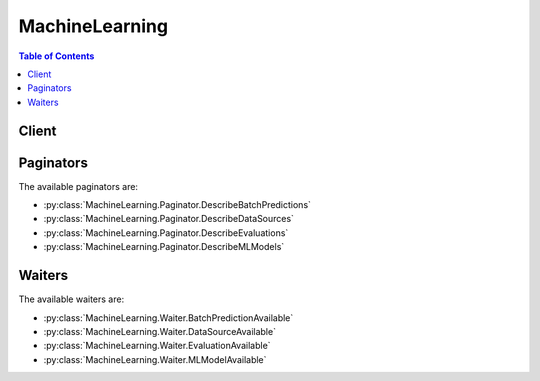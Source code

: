 

.. _USER: http://docs.aws.amazon.com/redshift/latest/dg/r_CREATE_USER.html
.. _AWS IAM Role: http://docs.aws.amazon.com/IAM/latest/UserGuide/roles-toplevel.html#roles-about-termsandconcepts
.. _Amazon Machine Learning Developer Guide: http://docs.aws.amazon.com/machine-learning/latest/dg
.. _Amazon Relational Database Service: http://aws.amazon.com/rds/
.. _Role templates: http://docs.aws.amazon.com/datapipeline/latest/DeveloperGuide/dp-iam-roles.html


***************
MachineLearning
***************

.. contents:: Table of Contents
   :depth: 2


======
Client
======



.. py:class:: MachineLearning.Client

  A low-level client representing Amazon Machine Learning::

    
    import boto3
    
    client = boto3.client('machinelearning')

  
  These are the available methods:
  
  *   :py:meth:`add_tags`

  
  *   :py:meth:`can_paginate`

  
  *   :py:meth:`create_batch_prediction`

  
  *   :py:meth:`create_data_source_from_rds`

  
  *   :py:meth:`create_data_source_from_redshift`

  
  *   :py:meth:`create_data_source_from_s3`

  
  *   :py:meth:`create_evaluation`

  
  *   :py:meth:`create_ml_model`

  
  *   :py:meth:`create_realtime_endpoint`

  
  *   :py:meth:`delete_batch_prediction`

  
  *   :py:meth:`delete_data_source`

  
  *   :py:meth:`delete_evaluation`

  
  *   :py:meth:`delete_ml_model`

  
  *   :py:meth:`delete_realtime_endpoint`

  
  *   :py:meth:`delete_tags`

  
  *   :py:meth:`describe_batch_predictions`

  
  *   :py:meth:`describe_data_sources`

  
  *   :py:meth:`describe_evaluations`

  
  *   :py:meth:`describe_ml_models`

  
  *   :py:meth:`describe_tags`

  
  *   :py:meth:`generate_presigned_url`

  
  *   :py:meth:`get_batch_prediction`

  
  *   :py:meth:`get_data_source`

  
  *   :py:meth:`get_evaluation`

  
  *   :py:meth:`get_ml_model`

  
  *   :py:meth:`get_paginator`

  
  *   :py:meth:`get_waiter`

  
  *   :py:meth:`predict`

  
  *   :py:meth:`update_batch_prediction`

  
  *   :py:meth:`update_data_source`

  
  *   :py:meth:`update_evaluation`

  
  *   :py:meth:`update_ml_model`

  

  .. py:method:: add_tags(**kwargs)

    

    Adds one or more tags to an object, up to a limit of 10. Each tag consists of a key and an optional value. If you add a tag using a key that is already associated with the ML object, ``AddTags`` updates the tag's value.

    

    **Request Syntax** 
    ::

      response = client.add_tags(
          Tags=[
              {
                  'Key': 'string',
                  'Value': 'string'
              },
          ],
          ResourceId='string',
          ResourceType='BatchPrediction'|'DataSource'|'Evaluation'|'MLModel'
      )
    :type Tags: list
    :param Tags: **[REQUIRED]** 

      The key-value pairs to use to create tags. If you specify a key without specifying a value, Amazon ML creates a tag with the specified key and a value of null.

      

    
      - *(dict) --* 

        A custom key-value pair associated with an ML object, such as an ML model.

        

      
        - **Key** *(string) --* 

          A unique identifier for the tag. Valid characters include Unicode letters, digits, white space, _, ., /, =, +, -, %, and @.

          

        
        - **Value** *(string) --* 

          An optional string, typically used to describe or define the tag. Valid characters include Unicode letters, digits, white space, _, ., /, =, +, -, %, and @.

          

        
      
  
    :type ResourceId: string
    :param ResourceId: **[REQUIRED]** 

      The ID of the ML object to tag. For example, ``exampleModelId`` .

      

    
    :type ResourceType: string
    :param ResourceType: **[REQUIRED]** 

      The type of the ML object to tag. 

      

    
    
    :rtype: dict
    :returns: 
      
      **Response Syntax** 

      
      ::

        {
            'ResourceId': 'string',
            'ResourceType': 'BatchPrediction'|'DataSource'|'Evaluation'|'MLModel'
        }
      **Response Structure** 

      

      - *(dict) --* 

        Amazon ML returns the following elements. 

        
        

        - **ResourceId** *(string) --* 

          The ID of the ML object that was tagged.

          
        

        - **ResourceType** *(string) --* 

          The type of the ML object that was tagged.

          
    

  .. py:method:: can_paginate(operation_name)

        
    Check if an operation can be paginated.
    
    :type operation_name: string
    :param operation_name: The operation name.  This is the same name
        as the method name on the client.  For example, if the
        method name is ``create_foo``, and you'd normally invoke the
        operation as ``client.create_foo(**kwargs)``, if the
        ``create_foo`` operation can be paginated, you can use the
        call ``client.get_paginator("create_foo")``.
    
    :return: ``True`` if the operation can be paginated,
        ``False`` otherwise.


  .. py:method:: create_batch_prediction(**kwargs)

    

    Generates predictions for a group of observations. The observations to process exist in one or more data files referenced by a ``DataSource`` . This operation creates a new ``BatchPrediction`` , and uses an ``MLModel`` and the data files referenced by the ``DataSource`` as information sources. 

     

    ``CreateBatchPrediction`` is an asynchronous operation. In response to ``CreateBatchPrediction`` , Amazon Machine Learning (Amazon ML) immediately returns and sets the ``BatchPrediction`` status to ``PENDING`` . After the ``BatchPrediction`` completes, Amazon ML sets the status to ``COMPLETED`` . 

     

    You can poll for status updates by using the  GetBatchPrediction operation and checking the ``Status`` parameter of the result. After the ``COMPLETED`` status appears, the results are available in the location specified by the ``OutputUri`` parameter.

    

    **Request Syntax** 
    ::

      response = client.create_batch_prediction(
          BatchPredictionId='string',
          BatchPredictionName='string',
          MLModelId='string',
          BatchPredictionDataSourceId='string',
          OutputUri='string'
      )
    :type BatchPredictionId: string
    :param BatchPredictionId: **[REQUIRED]** 

      A user-supplied ID that uniquely identifies the ``BatchPrediction`` .

      

    
    :type BatchPredictionName: string
    :param BatchPredictionName: 

      A user-supplied name or description of the ``BatchPrediction`` . ``BatchPredictionName`` can only use the UTF-8 character set.

      

    
    :type MLModelId: string
    :param MLModelId: **[REQUIRED]** 

      The ID of the ``MLModel`` that will generate predictions for the group of observations. 

      

    
    :type BatchPredictionDataSourceId: string
    :param BatchPredictionDataSourceId: **[REQUIRED]** 

      The ID of the ``DataSource`` that points to the group of observations to predict.

      

    
    :type OutputUri: string
    :param OutputUri: **[REQUIRED]** 

      The location of an Amazon Simple Storage Service (Amazon S3) bucket or directory to store the batch prediction results. The following substrings are not allowed in the ``s3 key`` portion of the ``outputURI`` field: ':', '//', '/./', '/../'.

       

      Amazon ML needs permissions to store and retrieve the logs on your behalf. For information about how to set permissions, see the `Amazon Machine Learning Developer Guide`_ .

      

    
    
    :rtype: dict
    :returns: 
      
      **Response Syntax** 

      
      ::

        {
            'BatchPredictionId': 'string'
        }
      **Response Structure** 

      

      - *(dict) --* 

        Represents the output of a ``CreateBatchPrediction`` operation, and is an acknowledgement that Amazon ML received the request.

         

        The ``CreateBatchPrediction`` operation is asynchronous. You can poll for status updates by using the ``GetBatchPrediction`` operation and checking the ``Status`` parameter of the result. 

        
        

        - **BatchPredictionId** *(string) --* 

          A user-supplied ID that uniquely identifies the ``BatchPrediction`` . This value is identical to the value of the ``BatchPredictionId`` in the request.

          
    

  .. py:method:: create_data_source_from_rds(**kwargs)

    

    Creates a ``DataSource`` object from an `Amazon Relational Database Service`_ (Amazon RDS). A ``DataSource`` references data that can be used to perform ``CreateMLModel`` , ``CreateEvaluation`` , or ``CreateBatchPrediction`` operations.

     

    ``CreateDataSourceFromRDS`` is an asynchronous operation. In response to ``CreateDataSourceFromRDS`` , Amazon Machine Learning (Amazon ML) immediately returns and sets the ``DataSource`` status to ``PENDING`` . After the ``DataSource`` is created and ready for use, Amazon ML sets the ``Status`` parameter to ``COMPLETED`` . ``DataSource`` in the ``COMPLETED`` or ``PENDING`` state can be used only to perform ``CreateMLModel`` , ``CreateEvaluation`` , or ``CreateBatchPrediction`` operations. 

     

    If Amazon ML cannot accept the input source, it sets the ``Status`` parameter to ``FAILED`` and includes an error message in the ``Message`` attribute of the ``GetDataSource`` operation response. 

    

    **Request Syntax** 
    ::

      response = client.create_data_source_from_rds(
          DataSourceId='string',
          DataSourceName='string',
          RDSData={
              'DatabaseInformation': {
                  'InstanceIdentifier': 'string',
                  'DatabaseName': 'string'
              },
              'SelectSqlQuery': 'string',
              'DatabaseCredentials': {
                  'Username': 'string',
                  'Password': 'string'
              },
              'S3StagingLocation': 'string',
              'DataRearrangement': 'string',
              'DataSchema': 'string',
              'DataSchemaUri': 'string',
              'ResourceRole': 'string',
              'ServiceRole': 'string',
              'SubnetId': 'string',
              'SecurityGroupIds': [
                  'string',
              ]
          },
          RoleARN='string',
          ComputeStatistics=True|False
      )
    :type DataSourceId: string
    :param DataSourceId: **[REQUIRED]** 

      A user-supplied ID that uniquely identifies the ``DataSource`` . Typically, an Amazon Resource Number (ARN) becomes the ID for a ``DataSource`` .

      

    
    :type DataSourceName: string
    :param DataSourceName: 

      A user-supplied name or description of the ``DataSource`` .

      

    
    :type RDSData: dict
    :param RDSData: **[REQUIRED]** 

      The data specification of an Amazon RDS ``DataSource`` :

       

       
      * DatabaseInformation - 

         
        * ``DatabaseName`` - The name of the Amazon RDS database.
         
        * ``InstanceIdentifier`` - A unique identifier for the Amazon RDS database instance.
         

       

      
       
      * DatabaseCredentials - AWS Identity and Access Management (IAM) credentials that are used to connect to the Amazon RDS database.
       
      * ResourceRole - A role (DataPipelineDefaultResourceRole) assumed by an EC2 instance to carry out the copy task from Amazon RDS to Amazon Simple Storage Service (Amazon S3). For more information, see `Role templates`_ for data pipelines.
       
      * ServiceRole - A role (DataPipelineDefaultRole) assumed by the AWS Data Pipeline service to monitor the progress of the copy task from Amazon RDS to Amazon S3. For more information, see `Role templates`_ for data pipelines.
       
      * SecurityInfo - The security information to use to access an RDS DB instance. You need to set up appropriate ingress rules for the security entity IDs provided to allow access to the Amazon RDS instance. Specify a [``SubnetId`` , ``SecurityGroupIds`` ] pair for a VPC-based RDS DB instance.
       
      * SelectSqlQuery - A query that is used to retrieve the observation data for the ``Datasource`` .
       
      * S3StagingLocation - The Amazon S3 location for staging Amazon RDS data. The data retrieved from Amazon RDS using ``SelectSqlQuery`` is stored in this location.
       
      * DataSchemaUri - The Amazon S3 location of the ``DataSchema`` .
       
      * DataSchema - A JSON string representing the schema. This is not required if ``DataSchemaUri`` is specified. 
       
      * DataRearrangement - A JSON string that represents the splitting and rearrangement requirements for the ``Datasource`` .   Sample - ``"{\"splitting\":{\"percentBegin\":10,\"percentEnd\":60}}"``   
       

      

    
      - **DatabaseInformation** *(dict) --* **[REQUIRED]** 

        Describes the ``DatabaseName`` and ``InstanceIdentifier`` of an Amazon RDS database.

        

      
        - **InstanceIdentifier** *(string) --* **[REQUIRED]** 

          The ID of an RDS DB instance.

          

        
        - **DatabaseName** *(string) --* **[REQUIRED]** 

          The name of a database hosted on an RDS DB instance.

          

        
      
      - **SelectSqlQuery** *(string) --* **[REQUIRED]** 

        The query that is used to retrieve the observation data for the ``DataSource`` .

        

      
      - **DatabaseCredentials** *(dict) --* **[REQUIRED]** 

        The AWS Identity and Access Management (IAM) credentials that are used connect to the Amazon RDS database.

        

      
        - **Username** *(string) --* **[REQUIRED]** 

          The username to be used by Amazon ML to connect to database on an Amazon RDS instance. The username should have sufficient permissions to execute an ``RDSSelectSqlQuery`` query.

          

        
        - **Password** *(string) --* **[REQUIRED]** 

          The password to be used by Amazon ML to connect to a database on an RDS DB instance. The password should have sufficient permissions to execute the ``RDSSelectQuery`` query.

          

        
      
      - **S3StagingLocation** *(string) --* **[REQUIRED]** 

        The Amazon S3 location for staging Amazon RDS data. The data retrieved from Amazon RDS using ``SelectSqlQuery`` is stored in this location.

        

      
      - **DataRearrangement** *(string) --* 

        A JSON string that represents the splitting and rearrangement processing to be applied to a ``DataSource`` . If the ``DataRearrangement`` parameter is not provided, all of the input data is used to create the ``Datasource`` .

         

        There are multiple parameters that control what data is used to create a datasource:

         

         
        * **``percentBegin``**  Use ``percentBegin`` to indicate the beginning of the range of the data used to create the Datasource. If you do not include ``percentBegin`` and ``percentEnd`` , Amazon ML includes all of the data when creating the datasource.
         
        * **``percentEnd``**  Use ``percentEnd`` to indicate the end of the range of the data used to create the Datasource. If you do not include ``percentBegin`` and ``percentEnd`` , Amazon ML includes all of the data when creating the datasource.
         
        * **``complement``**  The ``complement`` parameter instructs Amazon ML to use the data that is not included in the range of ``percentBegin`` to ``percentEnd`` to create a datasource. The ``complement`` parameter is useful if you need to create complementary datasources for training and evaluation. To create a complementary datasource, use the same values for ``percentBegin`` and ``percentEnd`` , along with the ``complement`` parameter. For example, the following two datasources do not share any data, and can be used to train and evaluate a model. The first datasource has 25 percent of the data, and the second one has 75 percent of the data. Datasource for evaluation: ``{"splitting":{"percentBegin":0, "percentEnd":25}}``  Datasource for training: ``{"splitting":{"percentBegin":0, "percentEnd":25, "complement":"true"}}``  
         
        * **``strategy``**  To change how Amazon ML splits the data for a datasource, use the ``strategy`` parameter. The default value for the ``strategy`` parameter is ``sequential`` , meaning that Amazon ML takes all of the data records between the ``percentBegin`` and ``percentEnd`` parameters for the datasource, in the order that the records appear in the input data. The following two ``DataRearrangement`` lines are examples of sequentially ordered training and evaluation datasources: Datasource for evaluation: ``{"splitting":{"percentBegin":70, "percentEnd":100, "strategy":"sequential"}}``  Datasource for training: ``{"splitting":{"percentBegin":70, "percentEnd":100, "strategy":"sequential", "complement":"true"}}``  To randomly split the input data into the proportions indicated by the percentBegin and percentEnd parameters, set the ``strategy`` parameter to ``random`` and provide a string that is used as the seed value for the random data splitting (for example, you can use the S3 path to your data as the random seed string). If you choose the random split strategy, Amazon ML assigns each row of data a pseudo-random number between 0 and 100, and then selects the rows that have an assigned number between ``percentBegin`` and ``percentEnd`` . Pseudo-random numbers are assigned using both the input seed string value and the byte offset as a seed, so changing the data results in a different split. Any existing ordering is preserved. The random splitting strategy ensures that variables in the training and evaluation data are distributed similarly. It is useful in the cases where the input data may have an implicit sort order, which would otherwise result in training and evaluation datasources containing non-similar data records. The following two ``DataRearrangement`` lines are examples of non-sequentially ordered training and evaluation datasources: Datasource for evaluation: ``{"splitting":{"percentBegin":70, "percentEnd":100, "strategy":"random", "randomSeed"="s3://my_s3_path/bucket/file.csv"}}``  Datasource for training: ``{"splitting":{"percentBegin":70, "percentEnd":100, "strategy":"random", "randomSeed"="s3://my_s3_path/bucket/file.csv", "complement":"true"}}``  
         

        

      
      - **DataSchema** *(string) --* 

        A JSON string that represents the schema for an Amazon RDS ``DataSource`` . The ``DataSchema`` defines the structure of the observation data in the data file(s) referenced in the ``DataSource`` .

         

        A ``DataSchema`` is not required if you specify a ``DataSchemaUri`` 

         

        Define your ``DataSchema`` as a series of key-value pairs. ``attributes`` and ``excludedVariableNames`` have an array of key-value pairs for their value. Use the following format to define your ``DataSchema`` .

         

        { "version": "1.0",

         

        "recordAnnotationFieldName": "F1",

         

        "recordWeightFieldName": "F2",

         

        "targetFieldName": "F3",

         

        "dataFormat": "CSV",

         

        "dataFileContainsHeader": true,

         

        "attributes": [

         

        { "fieldName": "F1", "fieldType": "TEXT" }, { "fieldName": "F2", "fieldType": "NUMERIC" }, { "fieldName": "F3", "fieldType": "CATEGORICAL" }, { "fieldName": "F4", "fieldType": "NUMERIC" }, { "fieldName": "F5", "fieldType": "CATEGORICAL" }, { "fieldName": "F6", "fieldType": "TEXT" }, { "fieldName": "F7", "fieldType": "WEIGHTED_INT_SEQUENCE" }, { "fieldName": "F8", "fieldType": "WEIGHTED_STRING_SEQUENCE" } ],

         

        "excludedVariableNames": [ "F6" ] } 

         

      
      - **DataSchemaUri** *(string) --* 

        The Amazon S3 location of the ``DataSchema`` . 

        

      
      - **ResourceRole** *(string) --* **[REQUIRED]** 

        The role (DataPipelineDefaultResourceRole) assumed by an Amazon Elastic Compute Cloud (Amazon EC2) instance to carry out the copy operation from Amazon RDS to an Amazon S3 task. For more information, see `Role templates`_ for data pipelines.

        

      
      - **ServiceRole** *(string) --* **[REQUIRED]** 

        The role (DataPipelineDefaultRole) assumed by AWS Data Pipeline service to monitor the progress of the copy task from Amazon RDS to Amazon S3. For more information, see `Role templates`_ for data pipelines.

        

      
      - **SubnetId** *(string) --* **[REQUIRED]** 

        The subnet ID to be used to access a VPC-based RDS DB instance. This attribute is used by Data Pipeline to carry out the copy task from Amazon RDS to Amazon S3.

        

      
      - **SecurityGroupIds** *(list) --* **[REQUIRED]** 

        The security group IDs to be used to access a VPC-based RDS DB instance. Ensure that there are appropriate ingress rules set up to allow access to the RDS DB instance. This attribute is used by Data Pipeline to carry out the copy operation from Amazon RDS to an Amazon S3 task.

        

      
        - *(string) --* 

        
    
    
    :type RoleARN: string
    :param RoleARN: **[REQUIRED]** 

      The role that Amazon ML assumes on behalf of the user to create and activate a data pipeline in the user's account and copy data using the ``SelectSqlQuery`` query from Amazon RDS to Amazon S3.

       

       

      

    
    :type ComputeStatistics: boolean
    :param ComputeStatistics: 

      The compute statistics for a ``DataSource`` . The statistics are generated from the observation data referenced by a ``DataSource`` . Amazon ML uses the statistics internally during ``MLModel`` training. This parameter must be set to ``true`` if the ```` DataSource```` needs to be used for ``MLModel`` training. 

      

    
    
    :rtype: dict
    :returns: 
      
      **Response Syntax** 

      
      ::

        {
            'DataSourceId': 'string'
        }
      **Response Structure** 

      

      - *(dict) --* 

        Represents the output of a ``CreateDataSourceFromRDS`` operation, and is an acknowledgement that Amazon ML received the request.

         

        The ``CreateDataSourceFromRDS`` operation is asynchronous. You can poll for updates by using the ``GetBatchPrediction`` operation and checking the ``Status`` parameter. You can inspect the ``Message`` when ``Status`` shows up as ``FAILED`` . You can also check the progress of the copy operation by going to the ``DataPipeline`` console and looking up the pipeline using the ``pipelineId`` from the describe call.

        
        

        - **DataSourceId** *(string) --* 

          A user-supplied ID that uniquely identifies the datasource. This value should be identical to the value of the ``DataSourceID`` in the request. 

          
    

  .. py:method:: create_data_source_from_redshift(**kwargs)

    

    Creates a ``DataSource`` from a database hosted on an Amazon Redshift cluster. A ``DataSource`` references data that can be used to perform either ``CreateMLModel`` , ``CreateEvaluation`` , or ``CreateBatchPrediction`` operations.

     

    ``CreateDataSourceFromRedshift`` is an asynchronous operation. In response to ``CreateDataSourceFromRedshift`` , Amazon Machine Learning (Amazon ML) immediately returns and sets the ``DataSource`` status to ``PENDING`` . After the ``DataSource`` is created and ready for use, Amazon ML sets the ``Status`` parameter to ``COMPLETED`` . ``DataSource`` in ``COMPLETED`` or ``PENDING`` states can be used to perform only ``CreateMLModel`` , ``CreateEvaluation`` , or ``CreateBatchPrediction`` operations. 

     

    If Amazon ML can't accept the input source, it sets the ``Status`` parameter to ``FAILED`` and includes an error message in the ``Message`` attribute of the ``GetDataSource`` operation response. 

     

    The observations should be contained in the database hosted on an Amazon Redshift cluster and should be specified by a ``SelectSqlQuery`` query. Amazon ML executes an ``Unload`` command in Amazon Redshift to transfer the result set of the ``SelectSqlQuery`` query to ``S3StagingLocation`` .

     

    After the ``DataSource`` has been created, it's ready for use in evaluations and batch predictions. If you plan to use the ``DataSource`` to train an ``MLModel`` , the ``DataSource`` also requires a recipe. A recipe describes how each input variable will be used in training an ``MLModel`` . Will the variable be included or excluded from training? Will the variable be manipulated; for example, will it be combined with another variable or will it be split apart into word combinations? The recipe provides answers to these questions.

     

    You can't change an existing datasource, but you can copy and modify the settings from an existing Amazon Redshift datasource to create a new datasource. To do so, call ``GetDataSource`` for an existing datasource and copy the values to a ``CreateDataSource`` call. Change the settings that you want to change and make sure that all required fields have the appropriate values.

     

    **Request Syntax** 
    ::

      response = client.create_data_source_from_redshift(
          DataSourceId='string',
          DataSourceName='string',
          DataSpec={
              'DatabaseInformation': {
                  'DatabaseName': 'string',
                  'ClusterIdentifier': 'string'
              },
              'SelectSqlQuery': 'string',
              'DatabaseCredentials': {
                  'Username': 'string',
                  'Password': 'string'
              },
              'S3StagingLocation': 'string',
              'DataRearrangement': 'string',
              'DataSchema': 'string',
              'DataSchemaUri': 'string'
          },
          RoleARN='string',
          ComputeStatistics=True|False
      )
    :type DataSourceId: string
    :param DataSourceId: **[REQUIRED]** 

      A user-supplied ID that uniquely identifies the ``DataSource`` .

      

    
    :type DataSourceName: string
    :param DataSourceName: 

      A user-supplied name or description of the ``DataSource`` . 

      

    
    :type DataSpec: dict
    :param DataSpec: **[REQUIRED]** 

      The data specification of an Amazon Redshift ``DataSource`` :

       

       
      * DatabaseInformation - 

         
        * ``DatabaseName`` - The name of the Amazon Redshift database. 
         
        * ``ClusterIdentifier`` - The unique ID for the Amazon Redshift cluster.
         

      

      
       
      * DatabaseCredentials - The AWS Identity and Access Management (IAM) credentials that are used to connect to the Amazon Redshift database.
       
      * SelectSqlQuery - The query that is used to retrieve the observation data for the ``Datasource`` .
       
      * S3StagingLocation - The Amazon Simple Storage Service (Amazon S3) location for staging Amazon Redshift data. The data retrieved from Amazon Redshift using the ``SelectSqlQuery`` query is stored in this location.
       
      * DataSchemaUri - The Amazon S3 location of the ``DataSchema`` .
       
      * DataSchema - A JSON string representing the schema. This is not required if ``DataSchemaUri`` is specified. 
       
      * DataRearrangement - A JSON string that represents the splitting and rearrangement requirements for the ``DataSource`` . Sample - ``"{\"splitting\":{\"percentBegin\":10,\"percentEnd\":60}}"``   
       

      

    
      - **DatabaseInformation** *(dict) --* **[REQUIRED]** 

        Describes the ``DatabaseName`` and ``ClusterIdentifier`` for an Amazon Redshift ``DataSource`` .

        

      
        - **DatabaseName** *(string) --* **[REQUIRED]** 

          The name of a database hosted on an Amazon Redshift cluster.

          

        
        - **ClusterIdentifier** *(string) --* **[REQUIRED]** 

          The ID of an Amazon Redshift cluster.

          

        
      
      - **SelectSqlQuery** *(string) --* **[REQUIRED]** 

        Describes the SQL Query to execute on an Amazon Redshift database for an Amazon Redshift ``DataSource`` .

        

      
      - **DatabaseCredentials** *(dict) --* **[REQUIRED]** 

        Describes AWS Identity and Access Management (IAM) credentials that are used connect to the Amazon Redshift database.

        

      
        - **Username** *(string) --* **[REQUIRED]** 

          A username to be used by Amazon Machine Learning (Amazon ML)to connect to a database on an Amazon Redshift cluster. The username should have sufficient permissions to execute the ``RedshiftSelectSqlQuery`` query. The username should be valid for an Amazon Redshift `USER`_ .

          

        
        - **Password** *(string) --* **[REQUIRED]** 

          A password to be used by Amazon ML to connect to a database on an Amazon Redshift cluster. The password should have sufficient permissions to execute a ``RedshiftSelectSqlQuery`` query. The password should be valid for an Amazon Redshift `USER`_ .

          

        
      
      - **S3StagingLocation** *(string) --* **[REQUIRED]** 

        Describes an Amazon S3 location to store the result set of the ``SelectSqlQuery`` query.

        

      
      - **DataRearrangement** *(string) --* 

        A JSON string that represents the splitting and rearrangement processing to be applied to a ``DataSource`` . If the ``DataRearrangement`` parameter is not provided, all of the input data is used to create the ``Datasource`` .

         

        There are multiple parameters that control what data is used to create a datasource:

         

         
        * **``percentBegin``**  Use ``percentBegin`` to indicate the beginning of the range of the data used to create the Datasource. If you do not include ``percentBegin`` and ``percentEnd`` , Amazon ML includes all of the data when creating the datasource.
         
        * **``percentEnd``**  Use ``percentEnd`` to indicate the end of the range of the data used to create the Datasource. If you do not include ``percentBegin`` and ``percentEnd`` , Amazon ML includes all of the data when creating the datasource.
         
        * **``complement``**  The ``complement`` parameter instructs Amazon ML to use the data that is not included in the range of ``percentBegin`` to ``percentEnd`` to create a datasource. The ``complement`` parameter is useful if you need to create complementary datasources for training and evaluation. To create a complementary datasource, use the same values for ``percentBegin`` and ``percentEnd`` , along with the ``complement`` parameter. For example, the following two datasources do not share any data, and can be used to train and evaluate a model. The first datasource has 25 percent of the data, and the second one has 75 percent of the data. Datasource for evaluation: ``{"splitting":{"percentBegin":0, "percentEnd":25}}``  Datasource for training: ``{"splitting":{"percentBegin":0, "percentEnd":25, "complement":"true"}}``  
         
        * **``strategy``**  To change how Amazon ML splits the data for a datasource, use the ``strategy`` parameter. The default value for the ``strategy`` parameter is ``sequential`` , meaning that Amazon ML takes all of the data records between the ``percentBegin`` and ``percentEnd`` parameters for the datasource, in the order that the records appear in the input data. The following two ``DataRearrangement`` lines are examples of sequentially ordered training and evaluation datasources: Datasource for evaluation: ``{"splitting":{"percentBegin":70, "percentEnd":100, "strategy":"sequential"}}``  Datasource for training: ``{"splitting":{"percentBegin":70, "percentEnd":100, "strategy":"sequential", "complement":"true"}}``  To randomly split the input data into the proportions indicated by the percentBegin and percentEnd parameters, set the ``strategy`` parameter to ``random`` and provide a string that is used as the seed value for the random data splitting (for example, you can use the S3 path to your data as the random seed string). If you choose the random split strategy, Amazon ML assigns each row of data a pseudo-random number between 0 and 100, and then selects the rows that have an assigned number between ``percentBegin`` and ``percentEnd`` . Pseudo-random numbers are assigned using both the input seed string value and the byte offset as a seed, so changing the data results in a different split. Any existing ordering is preserved. The random splitting strategy ensures that variables in the training and evaluation data are distributed similarly. It is useful in the cases where the input data may have an implicit sort order, which would otherwise result in training and evaluation datasources containing non-similar data records. The following two ``DataRearrangement`` lines are examples of non-sequentially ordered training and evaluation datasources: Datasource for evaluation: ``{"splitting":{"percentBegin":70, "percentEnd":100, "strategy":"random", "randomSeed"="s3://my_s3_path/bucket/file.csv"}}``  Datasource for training: ``{"splitting":{"percentBegin":70, "percentEnd":100, "strategy":"random", "randomSeed"="s3://my_s3_path/bucket/file.csv", "complement":"true"}}``  
         

        

      
      - **DataSchema** *(string) --* 

        A JSON string that represents the schema for an Amazon Redshift ``DataSource`` . The ``DataSchema`` defines the structure of the observation data in the data file(s) referenced in the ``DataSource`` .

         

        A ``DataSchema`` is not required if you specify a ``DataSchemaUri`` .

         

        Define your ``DataSchema`` as a series of key-value pairs. ``attributes`` and ``excludedVariableNames`` have an array of key-value pairs for their value. Use the following format to define your ``DataSchema`` .

         

        { "version": "1.0",

         

        "recordAnnotationFieldName": "F1",

         

        "recordWeightFieldName": "F2",

         

        "targetFieldName": "F3",

         

        "dataFormat": "CSV",

         

        "dataFileContainsHeader": true,

         

        "attributes": [

         

        { "fieldName": "F1", "fieldType": "TEXT" }, { "fieldName": "F2", "fieldType": "NUMERIC" }, { "fieldName": "F3", "fieldType": "CATEGORICAL" }, { "fieldName": "F4", "fieldType": "NUMERIC" }, { "fieldName": "F5", "fieldType": "CATEGORICAL" }, { "fieldName": "F6", "fieldType": "TEXT" }, { "fieldName": "F7", "fieldType": "WEIGHTED_INT_SEQUENCE" }, { "fieldName": "F8", "fieldType": "WEIGHTED_STRING_SEQUENCE" } ],

         

        "excludedVariableNames": [ "F6" ] } 

        

      
      - **DataSchemaUri** *(string) --* 

        Describes the schema location for an Amazon Redshift ``DataSource`` .

        

      
    
    :type RoleARN: string
    :param RoleARN: **[REQUIRED]** 

      A fully specified role Amazon Resource Name (ARN). Amazon ML assumes the role on behalf of the user to create the following: 

       

       

       
      * A security group to allow Amazon ML to execute the ``SelectSqlQuery`` query on an Amazon Redshift cluster
       
      * An Amazon S3 bucket policy to grant Amazon ML read/write permissions on the ``S3StagingLocation`` 
       

       

      

    
    :type ComputeStatistics: boolean
    :param ComputeStatistics: 

      The compute statistics for a ``DataSource`` . The statistics are generated from the observation data referenced by a ``DataSource`` . Amazon ML uses the statistics internally during ``MLModel`` training. This parameter must be set to ``true`` if the ``DataSource`` needs to be used for ``MLModel`` training.

      

    
    
    :rtype: dict
    :returns: 
      
      **Response Syntax** 

      
      ::

        {
            'DataSourceId': 'string'
        }
      **Response Structure** 

      

      - *(dict) --* 

        Represents the output of a ``CreateDataSourceFromRedshift`` operation, and is an acknowledgement that Amazon ML received the request.

         

        The ``CreateDataSourceFromRedshift`` operation is asynchronous. You can poll for updates by using the ``GetBatchPrediction`` operation and checking the ``Status`` parameter. 

        
        

        - **DataSourceId** *(string) --* 

          A user-supplied ID that uniquely identifies the datasource. This value should be identical to the value of the ``DataSourceID`` in the request. 

          
    

  .. py:method:: create_data_source_from_s3(**kwargs)

    

    Creates a ``DataSource`` object. A ``DataSource`` references data that can be used to perform ``CreateMLModel`` , ``CreateEvaluation`` , or ``CreateBatchPrediction`` operations.

     

    ``CreateDataSourceFromS3`` is an asynchronous operation. In response to ``CreateDataSourceFromS3`` , Amazon Machine Learning (Amazon ML) immediately returns and sets the ``DataSource`` status to ``PENDING`` . After the ``DataSource`` has been created and is ready for use, Amazon ML sets the ``Status`` parameter to ``COMPLETED`` . ``DataSource`` in the ``COMPLETED`` or ``PENDING`` state can be used to perform only ``CreateMLModel`` , ``CreateEvaluation`` or ``CreateBatchPrediction`` operations. 

     

    If Amazon ML can't accept the input source, it sets the ``Status`` parameter to ``FAILED`` and includes an error message in the ``Message`` attribute of the ``GetDataSource`` operation response. 

     

    The observation data used in a ``DataSource`` should be ready to use; that is, it should have a consistent structure, and missing data values should be kept to a minimum. The observation data must reside in one or more .csv files in an Amazon Simple Storage Service (Amazon S3) location, along with a schema that describes the data items by name and type. The same schema must be used for all of the data files referenced by the ``DataSource`` . 

     

    After the ``DataSource`` has been created, it's ready to use in evaluations and batch predictions. If you plan to use the ``DataSource`` to train an ``MLModel`` , the ``DataSource`` also needs a recipe. A recipe describes how each input variable will be used in training an ``MLModel`` . Will the variable be included or excluded from training? Will the variable be manipulated; for example, will it be combined with another variable or will it be split apart into word combinations? The recipe provides answers to these questions.

    

    **Request Syntax** 
    ::

      response = client.create_data_source_from_s3(
          DataSourceId='string',
          DataSourceName='string',
          DataSpec={
              'DataLocationS3': 'string',
              'DataRearrangement': 'string',
              'DataSchema': 'string',
              'DataSchemaLocationS3': 'string'
          },
          ComputeStatistics=True|False
      )
    :type DataSourceId: string
    :param DataSourceId: **[REQUIRED]** 

      A user-supplied identifier that uniquely identifies the ``DataSource`` . 

      

    
    :type DataSourceName: string
    :param DataSourceName: 

      A user-supplied name or description of the ``DataSource`` . 

      

    
    :type DataSpec: dict
    :param DataSpec: **[REQUIRED]** 

      The data specification of a ``DataSource`` :

       

       
      * DataLocationS3 - The Amazon S3 location of the observation data.
       
      * DataSchemaLocationS3 - The Amazon S3 location of the ``DataSchema`` .
       
      * DataSchema - A JSON string representing the schema. This is not required if ``DataSchemaUri`` is specified. 
       
      * DataRearrangement - A JSON string that represents the splitting and rearrangement requirements for the ``Datasource`` .  Sample - ``"{\"splitting\":{\"percentBegin\":10,\"percentEnd\":60}}"``   
       

      

    
      - **DataLocationS3** *(string) --* **[REQUIRED]** 

        The location of the data file(s) used by a ``DataSource`` . The URI specifies a data file or an Amazon Simple Storage Service (Amazon S3) directory or bucket containing data files.

        

      
      - **DataRearrangement** *(string) --* 

        A JSON string that represents the splitting and rearrangement processing to be applied to a ``DataSource`` . If the ``DataRearrangement`` parameter is not provided, all of the input data is used to create the ``Datasource`` .

         

        There are multiple parameters that control what data is used to create a datasource:

         

         
        * **``percentBegin``**  Use ``percentBegin`` to indicate the beginning of the range of the data used to create the Datasource. If you do not include ``percentBegin`` and ``percentEnd`` , Amazon ML includes all of the data when creating the datasource.
         
        * **``percentEnd``**  Use ``percentEnd`` to indicate the end of the range of the data used to create the Datasource. If you do not include ``percentBegin`` and ``percentEnd`` , Amazon ML includes all of the data when creating the datasource.
         
        * **``complement``**  The ``complement`` parameter instructs Amazon ML to use the data that is not included in the range of ``percentBegin`` to ``percentEnd`` to create a datasource. The ``complement`` parameter is useful if you need to create complementary datasources for training and evaluation. To create a complementary datasource, use the same values for ``percentBegin`` and ``percentEnd`` , along with the ``complement`` parameter. For example, the following two datasources do not share any data, and can be used to train and evaluate a model. The first datasource has 25 percent of the data, and the second one has 75 percent of the data. Datasource for evaluation: ``{"splitting":{"percentBegin":0, "percentEnd":25}}``  Datasource for training: ``{"splitting":{"percentBegin":0, "percentEnd":25, "complement":"true"}}``  
         
        * **``strategy``**  To change how Amazon ML splits the data for a datasource, use the ``strategy`` parameter. The default value for the ``strategy`` parameter is ``sequential`` , meaning that Amazon ML takes all of the data records between the ``percentBegin`` and ``percentEnd`` parameters for the datasource, in the order that the records appear in the input data. The following two ``DataRearrangement`` lines are examples of sequentially ordered training and evaluation datasources: Datasource for evaluation: ``{"splitting":{"percentBegin":70, "percentEnd":100, "strategy":"sequential"}}``  Datasource for training: ``{"splitting":{"percentBegin":70, "percentEnd":100, "strategy":"sequential", "complement":"true"}}``  To randomly split the input data into the proportions indicated by the percentBegin and percentEnd parameters, set the ``strategy`` parameter to ``random`` and provide a string that is used as the seed value for the random data splitting (for example, you can use the S3 path to your data as the random seed string). If you choose the random split strategy, Amazon ML assigns each row of data a pseudo-random number between 0 and 100, and then selects the rows that have an assigned number between ``percentBegin`` and ``percentEnd`` . Pseudo-random numbers are assigned using both the input seed string value and the byte offset as a seed, so changing the data results in a different split. Any existing ordering is preserved. The random splitting strategy ensures that variables in the training and evaluation data are distributed similarly. It is useful in the cases where the input data may have an implicit sort order, which would otherwise result in training and evaluation datasources containing non-similar data records. The following two ``DataRearrangement`` lines are examples of non-sequentially ordered training and evaluation datasources: Datasource for evaluation: ``{"splitting":{"percentBegin":70, "percentEnd":100, "strategy":"random", "randomSeed"="s3://my_s3_path/bucket/file.csv"}}``  Datasource for training: ``{"splitting":{"percentBegin":70, "percentEnd":100, "strategy":"random", "randomSeed"="s3://my_s3_path/bucket/file.csv", "complement":"true"}}``  
         

        

      
      - **DataSchema** *(string) --* 

        A JSON string that represents the schema for an Amazon S3 ``DataSource`` . The ``DataSchema`` defines the structure of the observation data in the data file(s) referenced in the ``DataSource`` .

         

        You must provide either the ``DataSchema`` or the ``DataSchemaLocationS3`` .

         

        Define your ``DataSchema`` as a series of key-value pairs. ``attributes`` and ``excludedVariableNames`` have an array of key-value pairs for their value. Use the following format to define your ``DataSchema`` .

         

        { "version": "1.0",

         

        "recordAnnotationFieldName": "F1",

         

        "recordWeightFieldName": "F2",

         

        "targetFieldName": "F3",

         

        "dataFormat": "CSV",

         

        "dataFileContainsHeader": true,

         

        "attributes": [

         

        { "fieldName": "F1", "fieldType": "TEXT" }, { "fieldName": "F2", "fieldType": "NUMERIC" }, { "fieldName": "F3", "fieldType": "CATEGORICAL" }, { "fieldName": "F4", "fieldType": "NUMERIC" }, { "fieldName": "F5", "fieldType": "CATEGORICAL" }, { "fieldName": "F6", "fieldType": "TEXT" }, { "fieldName": "F7", "fieldType": "WEIGHTED_INT_SEQUENCE" }, { "fieldName": "F8", "fieldType": "WEIGHTED_STRING_SEQUENCE" } ],

         

        "excludedVariableNames": [ "F6" ] } 

         

      
      - **DataSchemaLocationS3** *(string) --* 

        Describes the schema location in Amazon S3. You must provide either the ``DataSchema`` or the ``DataSchemaLocationS3`` .

        

      
    
    :type ComputeStatistics: boolean
    :param ComputeStatistics: 

      The compute statistics for a ``DataSource`` . The statistics are generated from the observation data referenced by a ``DataSource`` . Amazon ML uses the statistics internally during ``MLModel`` training. This parameter must be set to ``true`` if the ```` DataSource```` needs to be used for ``MLModel`` training.

      

    
    
    :rtype: dict
    :returns: 
      
      **Response Syntax** 

      
      ::

        {
            'DataSourceId': 'string'
        }
      **Response Structure** 

      

      - *(dict) --* 

        Represents the output of a ``CreateDataSourceFromS3`` operation, and is an acknowledgement that Amazon ML received the request.

         

        The ``CreateDataSourceFromS3`` operation is asynchronous. You can poll for updates by using the ``GetBatchPrediction`` operation and checking the ``Status`` parameter. 

        
        

        - **DataSourceId** *(string) --* 

          A user-supplied ID that uniquely identifies the ``DataSource`` . This value should be identical to the value of the ``DataSourceID`` in the request. 

          
    

  .. py:method:: create_evaluation(**kwargs)

    

    Creates a new ``Evaluation`` of an ``MLModel`` . An ``MLModel`` is evaluated on a set of observations associated to a ``DataSource`` . Like a ``DataSource`` for an ``MLModel`` , the ``DataSource`` for an ``Evaluation`` contains values for the ``Target Variable`` . The ``Evaluation`` compares the predicted result for each observation to the actual outcome and provides a summary so that you know how effective the ``MLModel`` functions on the test data. Evaluation generates a relevant performance metric, such as BinaryAUC, RegressionRMSE or MulticlassAvgFScore based on the corresponding ``MLModelType`` : ``BINARY`` , ``REGRESSION`` or ``MULTICLASS`` . 

     

    ``CreateEvaluation`` is an asynchronous operation. In response to ``CreateEvaluation`` , Amazon Machine Learning (Amazon ML) immediately returns and sets the evaluation status to ``PENDING`` . After the ``Evaluation`` is created and ready for use, Amazon ML sets the status to ``COMPLETED`` . 

     

    You can use the ``GetEvaluation`` operation to check progress of the evaluation during the creation operation.

    

    **Request Syntax** 
    ::

      response = client.create_evaluation(
          EvaluationId='string',
          EvaluationName='string',
          MLModelId='string',
          EvaluationDataSourceId='string'
      )
    :type EvaluationId: string
    :param EvaluationId: **[REQUIRED]** 

      A user-supplied ID that uniquely identifies the ``Evaluation`` .

      

    
    :type EvaluationName: string
    :param EvaluationName: 

      A user-supplied name or description of the ``Evaluation`` .

      

    
    :type MLModelId: string
    :param MLModelId: **[REQUIRED]** 

      The ID of the ``MLModel`` to evaluate.

       

      The schema used in creating the ``MLModel`` must match the schema of the ``DataSource`` used in the ``Evaluation`` .

      

    
    :type EvaluationDataSourceId: string
    :param EvaluationDataSourceId: **[REQUIRED]** 

      The ID of the ``DataSource`` for the evaluation. The schema of the ``DataSource`` must match the schema used to create the ``MLModel`` .

      

    
    
    :rtype: dict
    :returns: 
      
      **Response Syntax** 

      
      ::

        {
            'EvaluationId': 'string'
        }
      **Response Structure** 

      

      - *(dict) --* 

        Represents the output of a ``CreateEvaluation`` operation, and is an acknowledgement that Amazon ML received the request.

         

        ``CreateEvaluation`` operation is asynchronous. You can poll for status updates by using the ``GetEvcaluation`` operation and checking the ``Status`` parameter. 

        
        

        - **EvaluationId** *(string) --* 

          The user-supplied ID that uniquely identifies the ``Evaluation`` . This value should be identical to the value of the ``EvaluationId`` in the request.

          
    

  .. py:method:: create_ml_model(**kwargs)

    

    Creates a new ``MLModel`` using the ``DataSource`` and the recipe as information sources. 

     

    An ``MLModel`` is nearly immutable. Users can update only the ``MLModelName`` and the ``ScoreThreshold`` in an ``MLModel`` without creating a new ``MLModel`` . 

     

    ``CreateMLModel`` is an asynchronous operation. In response to ``CreateMLModel`` , Amazon Machine Learning (Amazon ML) immediately returns and sets the ``MLModel`` status to ``PENDING`` . After the ``MLModel`` has been created and ready is for use, Amazon ML sets the status to ``COMPLETED`` . 

     

    You can use the ``GetMLModel`` operation to check the progress of the ``MLModel`` during the creation operation.

     

     ``CreateMLModel`` requires a ``DataSource`` with computed statistics, which can be created by setting ``ComputeStatistics`` to ``true`` in ``CreateDataSourceFromRDS`` , ``CreateDataSourceFromS3`` , or ``CreateDataSourceFromRedshift`` operations. 

    

    **Request Syntax** 
    ::

      response = client.create_ml_model(
          MLModelId='string',
          MLModelName='string',
          MLModelType='REGRESSION'|'BINARY'|'MULTICLASS',
          Parameters={
              'string': 'string'
          },
          TrainingDataSourceId='string',
          Recipe='string',
          RecipeUri='string'
      )
    :type MLModelId: string
    :param MLModelId: **[REQUIRED]** 

      A user-supplied ID that uniquely identifies the ``MLModel`` .

      

    
    :type MLModelName: string
    :param MLModelName: 

      A user-supplied name or description of the ``MLModel`` .

      

    
    :type MLModelType: string
    :param MLModelType: **[REQUIRED]** 

      The category of supervised learning that this ``MLModel`` will address. Choose from the following types:

       

       
      * Choose ``REGRESSION`` if the ``MLModel`` will be used to predict a numeric value.
       
      * Choose ``BINARY`` if the ``MLModel`` result has two possible values.
       
      * Choose ``MULTICLASS`` if the ``MLModel`` result has a limited number of values. 
       

       

      For more information, see the `Amazon Machine Learning Developer Guide`_ .

      

    
    :type Parameters: dict
    :param Parameters: 

      A list of the training parameters in the ``MLModel`` . The list is implemented as a map of key-value pairs.

       

      The following is the current set of training parameters: 

       

       
      * ``sgd.maxMLModelSizeInBytes`` - The maximum allowed size of the model. Depending on the input data, the size of the model might affect its performance. The value is an integer that ranges from ``100000`` to ``2147483648`` . The default value is ``33554432`` . 
       
      * ``sgd.maxPasses`` - The number of times that the training process traverses the observations to build the ``MLModel`` . The value is an integer that ranges from ``1`` to ``10000`` . The default value is ``10`` .
       
      * ``sgd.shuffleType`` - Whether Amazon ML shuffles the training data. Shuffling the data improves a model's ability to find the optimal solution for a variety of data types. The valid values are ``auto`` and ``none`` . The default value is ``none`` . We strongly recommend that you shuffle your data. 
       
      * ``sgd.l1RegularizationAmount`` - The coefficient regularization L1 norm. It controls overfitting the data by penalizing large coefficients. This tends to drive coefficients to zero, resulting in a sparse feature set. If you use this parameter, start by specifying a small value, such as ``1.0E-08`` . The value is a double that ranges from ``0`` to ``MAX_DOUBLE`` . The default is to not use L1 normalization. This parameter can't be used when ``L2`` is specified. Use this parameter sparingly. 
       
      * ``sgd.l2RegularizationAmount`` - The coefficient regularization L2 norm. It controls overfitting the data by penalizing large coefficients. This tends to drive coefficients to small, nonzero values. If you use this parameter, start by specifying a small value, such as ``1.0E-08`` . The value is a double that ranges from ``0`` to ``MAX_DOUBLE`` . The default is to not use L2 normalization. This parameter can't be used when ``L1`` is specified. Use this parameter sparingly. 
       

      

    
      - *(string) --* 

        String type.

        

      
        - *(string) --* 

          String type.

          

        
  

    :type TrainingDataSourceId: string
    :param TrainingDataSourceId: **[REQUIRED]** 

      The ``DataSource`` that points to the training data.

      

    
    :type Recipe: string
    :param Recipe: 

      The data recipe for creating the ``MLModel`` . You must specify either the recipe or its URI. If you don't specify a recipe or its URI, Amazon ML creates a default.

      

    
    :type RecipeUri: string
    :param RecipeUri: 

      The Amazon Simple Storage Service (Amazon S3) location and file name that contains the ``MLModel`` recipe. You must specify either the recipe or its URI. If you don't specify a recipe or its URI, Amazon ML creates a default.

      

    
    
    :rtype: dict
    :returns: 
      
      **Response Syntax** 

      
      ::

        {
            'MLModelId': 'string'
        }
      **Response Structure** 

      

      - *(dict) --* 

        Represents the output of a ``CreateMLModel`` operation, and is an acknowledgement that Amazon ML received the request.

         

        The ``CreateMLModel`` operation is asynchronous. You can poll for status updates by using the ``GetMLModel`` operation and checking the ``Status`` parameter. 

        
        

        - **MLModelId** *(string) --* 

          A user-supplied ID that uniquely identifies the ``MLModel`` . This value should be identical to the value of the ``MLModelId`` in the request. 

          
    

  .. py:method:: create_realtime_endpoint(**kwargs)

    

    Creates a real-time endpoint for the ``MLModel`` . The endpoint contains the URI of the ``MLModel`` ; that is, the location to send real-time prediction requests for the specified ``MLModel`` .

    

    **Request Syntax** 
    ::

      response = client.create_realtime_endpoint(
          MLModelId='string'
      )
    :type MLModelId: string
    :param MLModelId: **[REQUIRED]** 

      The ID assigned to the ``MLModel`` during creation.

      

    
    
    :rtype: dict
    :returns: 
      
      **Response Syntax** 

      
      ::

        {
            'MLModelId': 'string',
            'RealtimeEndpointInfo': {
                'PeakRequestsPerSecond': 123,
                'CreatedAt': datetime(2015, 1, 1),
                'EndpointUrl': 'string',
                'EndpointStatus': 'NONE'|'READY'|'UPDATING'|'FAILED'
            }
        }
      **Response Structure** 

      

      - *(dict) --* 

        Represents the output of an ``CreateRealtimeEndpoint`` operation.

         

        The result contains the ``MLModelId`` and the endpoint information for the ``MLModel`` .

         

        .. note::

           

          The endpoint information includes the URI of the ``MLModel`` ; that is, the location to send online prediction requests for the specified ``MLModel`` .

           

        
        

        - **MLModelId** *(string) --* 

          A user-supplied ID that uniquely identifies the ``MLModel`` . This value should be identical to the value of the ``MLModelId`` in the request.

          
        

        - **RealtimeEndpointInfo** *(dict) --* 

          The endpoint information of the ``MLModel``  

          
          

          - **PeakRequestsPerSecond** *(integer) --* 

            The maximum processing rate for the real-time endpoint for ``MLModel`` , measured in incoming requests per second.

            
          

          - **CreatedAt** *(datetime) --* 

            The time that the request to create the real-time endpoint for the ``MLModel`` was received. The time is expressed in epoch time.

            
          

          - **EndpointUrl** *(string) --* 

            The URI that specifies where to send real-time prediction requests for the ``MLModel`` .

             

            .. note::

              Note 

              The application must wait until the real-time endpoint is ready before using this URI.

               

            
          

          - **EndpointStatus** *(string) --* 

            The current status of the real-time endpoint for the ``MLModel`` . This element can have one of the following values: 

             

             
            * ``NONE`` - Endpoint does not exist or was previously deleted.
             
            * ``READY`` - Endpoint is ready to be used for real-time predictions.
             
            * ``UPDATING`` - Updating/creating the endpoint. 
             

            
      
    

  .. py:method:: delete_batch_prediction(**kwargs)

    

    Assigns the DELETED status to a ``BatchPrediction`` , rendering it unusable.

     

    After using the ``DeleteBatchPrediction`` operation, you can use the  GetBatchPrediction operation to verify that the status of the ``BatchPrediction`` changed to DELETED.

     

    **Caution:** The result of the ``DeleteBatchPrediction`` operation is irreversible.

    

    **Request Syntax** 
    ::

      response = client.delete_batch_prediction(
          BatchPredictionId='string'
      )
    :type BatchPredictionId: string
    :param BatchPredictionId: **[REQUIRED]** 

      A user-supplied ID that uniquely identifies the ``BatchPrediction`` .

      

    
    
    :rtype: dict
    :returns: 
      
      **Response Syntax** 

      
      ::

        {
            'BatchPredictionId': 'string'
        }
      **Response Structure** 

      

      - *(dict) --* 

        Represents the output of a ``DeleteBatchPrediction`` operation.

         

        You can use the ``GetBatchPrediction`` operation and check the value of the ``Status`` parameter to see whether a ``BatchPrediction`` is marked as ``DELETED`` .

        
        

        - **BatchPredictionId** *(string) --* 

          A user-supplied ID that uniquely identifies the ``BatchPrediction`` . This value should be identical to the value of the ``BatchPredictionID`` in the request.

          
    

  .. py:method:: delete_data_source(**kwargs)

    

    Assigns the DELETED status to a ``DataSource`` , rendering it unusable.

     

    After using the ``DeleteDataSource`` operation, you can use the  GetDataSource operation to verify that the status of the ``DataSource`` changed to DELETED.

     

    **Caution:** The results of the ``DeleteDataSource`` operation are irreversible.

    

    **Request Syntax** 
    ::

      response = client.delete_data_source(
          DataSourceId='string'
      )
    :type DataSourceId: string
    :param DataSourceId: **[REQUIRED]** 

      A user-supplied ID that uniquely identifies the ``DataSource`` .

      

    
    
    :rtype: dict
    :returns: 
      
      **Response Syntax** 

      
      ::

        {
            'DataSourceId': 'string'
        }
      **Response Structure** 

      

      - *(dict) --* 

        Represents the output of a ``DeleteDataSource`` operation.

        
        

        - **DataSourceId** *(string) --* 

          A user-supplied ID that uniquely identifies the ``DataSource`` . This value should be identical to the value of the ``DataSourceID`` in the request.

          
    

  .. py:method:: delete_evaluation(**kwargs)

    

    Assigns the ``DELETED`` status to an ``Evaluation`` , rendering it unusable.

     

    After invoking the ``DeleteEvaluation`` operation, you can use the ``GetEvaluation`` operation to verify that the status of the ``Evaluation`` changed to ``DELETED`` .

     Caution 

    The results of the ``DeleteEvaluation`` operation are irreversible.

    

    **Request Syntax** 
    ::

      response = client.delete_evaluation(
          EvaluationId='string'
      )
    :type EvaluationId: string
    :param EvaluationId: **[REQUIRED]** 

      A user-supplied ID that uniquely identifies the ``Evaluation`` to delete.

      

    
    
    :rtype: dict
    :returns: 
      
      **Response Syntax** 

      
      ::

        {
            'EvaluationId': 'string'
        }
      **Response Structure** 

      

      - *(dict) --* 

        Represents the output of a ``DeleteEvaluation`` operation. The output indicates that Amazon Machine Learning (Amazon ML) received the request.

         

        You can use the ``GetEvaluation`` operation and check the value of the ``Status`` parameter to see whether an ``Evaluation`` is marked as ``DELETED`` .

        
        

        - **EvaluationId** *(string) --* 

          A user-supplied ID that uniquely identifies the ``Evaluation`` . This value should be identical to the value of the ``EvaluationId`` in the request.

          
    

  .. py:method:: delete_ml_model(**kwargs)

    

    Assigns the ``DELETED`` status to an ``MLModel`` , rendering it unusable.

     

    After using the ``DeleteMLModel`` operation, you can use the ``GetMLModel`` operation to verify that the status of the ``MLModel`` changed to DELETED.

     

    **Caution:** The result of the ``DeleteMLModel`` operation is irreversible.

    

    **Request Syntax** 
    ::

      response = client.delete_ml_model(
          MLModelId='string'
      )
    :type MLModelId: string
    :param MLModelId: **[REQUIRED]** 

      A user-supplied ID that uniquely identifies the ``MLModel`` .

      

    
    
    :rtype: dict
    :returns: 
      
      **Response Syntax** 

      
      ::

        {
            'MLModelId': 'string'
        }
      **Response Structure** 

      

      - *(dict) --* 

        Represents the output of a ``DeleteMLModel`` operation.

         

        You can use the ``GetMLModel`` operation and check the value of the ``Status`` parameter to see whether an ``MLModel`` is marked as ``DELETED`` .

        
        

        - **MLModelId** *(string) --* 

          A user-supplied ID that uniquely identifies the ``MLModel`` . This value should be identical to the value of the ``MLModelID`` in the request.

          
    

  .. py:method:: delete_realtime_endpoint(**kwargs)

    

    Deletes a real time endpoint of an ``MLModel`` .

    

    **Request Syntax** 
    ::

      response = client.delete_realtime_endpoint(
          MLModelId='string'
      )
    :type MLModelId: string
    :param MLModelId: **[REQUIRED]** 

      The ID assigned to the ``MLModel`` during creation.

      

    
    
    :rtype: dict
    :returns: 
      
      **Response Syntax** 

      
      ::

        {
            'MLModelId': 'string',
            'RealtimeEndpointInfo': {
                'PeakRequestsPerSecond': 123,
                'CreatedAt': datetime(2015, 1, 1),
                'EndpointUrl': 'string',
                'EndpointStatus': 'NONE'|'READY'|'UPDATING'|'FAILED'
            }
        }
      **Response Structure** 

      

      - *(dict) --* 

        Represents the output of an ``DeleteRealtimeEndpoint`` operation.

         

        The result contains the ``MLModelId`` and the endpoint information for the ``MLModel`` . 

        
        

        - **MLModelId** *(string) --* 

          A user-supplied ID that uniquely identifies the ``MLModel`` . This value should be identical to the value of the ``MLModelId`` in the request.

          
        

        - **RealtimeEndpointInfo** *(dict) --* 

          The endpoint information of the ``MLModel``  

          
          

          - **PeakRequestsPerSecond** *(integer) --* 

            The maximum processing rate for the real-time endpoint for ``MLModel`` , measured in incoming requests per second.

            
          

          - **CreatedAt** *(datetime) --* 

            The time that the request to create the real-time endpoint for the ``MLModel`` was received. The time is expressed in epoch time.

            
          

          - **EndpointUrl** *(string) --* 

            The URI that specifies where to send real-time prediction requests for the ``MLModel`` .

             

            .. note::

              Note 

              The application must wait until the real-time endpoint is ready before using this URI.

               

            
          

          - **EndpointStatus** *(string) --* 

            The current status of the real-time endpoint for the ``MLModel`` . This element can have one of the following values: 

             

             
            * ``NONE`` - Endpoint does not exist or was previously deleted.
             
            * ``READY`` - Endpoint is ready to be used for real-time predictions.
             
            * ``UPDATING`` - Updating/creating the endpoint. 
             

            
      
    

  .. py:method:: delete_tags(**kwargs)

    

    Deletes the specified tags associated with an ML object. After this operation is complete, you can't recover deleted tags.

     

    If you specify a tag that doesn't exist, Amazon ML ignores it.

    

    **Request Syntax** 
    ::

      response = client.delete_tags(
          TagKeys=[
              'string',
          ],
          ResourceId='string',
          ResourceType='BatchPrediction'|'DataSource'|'Evaluation'|'MLModel'
      )
    :type TagKeys: list
    :param TagKeys: **[REQUIRED]** 

      One or more tags to delete.

      

    
      - *(string) --* 

      
  
    :type ResourceId: string
    :param ResourceId: **[REQUIRED]** 

      The ID of the tagged ML object. For example, ``exampleModelId`` .

      

    
    :type ResourceType: string
    :param ResourceType: **[REQUIRED]** 

      The type of the tagged ML object.

      

    
    
    :rtype: dict
    :returns: 
      
      **Response Syntax** 

      
      ::

        {
            'ResourceId': 'string',
            'ResourceType': 'BatchPrediction'|'DataSource'|'Evaluation'|'MLModel'
        }
      **Response Structure** 

      

      - *(dict) --* 

        Amazon ML returns the following elements. 

        
        

        - **ResourceId** *(string) --* 

          The ID of the ML object from which tags were deleted.

          
        

        - **ResourceType** *(string) --* 

          The type of the ML object from which tags were deleted.

          
    

  .. py:method:: describe_batch_predictions(**kwargs)

    

    Returns a list of ``BatchPrediction`` operations that match the search criteria in the request.

    

    **Request Syntax** 
    ::

      response = client.describe_batch_predictions(
          FilterVariable='CreatedAt'|'LastUpdatedAt'|'Status'|'Name'|'IAMUser'|'MLModelId'|'DataSourceId'|'DataURI',
          EQ='string',
          GT='string',
          LT='string',
          GE='string',
          LE='string',
          NE='string',
          Prefix='string',
          SortOrder='asc'|'dsc',
          NextToken='string',
          Limit=123
      )
    :type FilterVariable: string
    :param FilterVariable: 

      Use one of the following variables to filter a list of ``BatchPrediction`` :

       

       
      * ``CreatedAt`` - Sets the search criteria to the ``BatchPrediction`` creation date.
       
      * ``Status`` - Sets the search criteria to the ``BatchPrediction`` status.
       
      * ``Name`` - Sets the search criteria to the contents of the ``BatchPrediction`` ****  ``Name`` .
       
      * ``IAMUser`` - Sets the search criteria to the user account that invoked the ``BatchPrediction`` creation.
       
      * ``MLModelId`` - Sets the search criteria to the ``MLModel`` used in the ``BatchPrediction`` .
       
      * ``DataSourceId`` - Sets the search criteria to the ``DataSource`` used in the ``BatchPrediction`` .
       
      * ``DataURI`` - Sets the search criteria to the data file(s) used in the ``BatchPrediction`` . The URL can identify either a file or an Amazon Simple Storage Solution (Amazon S3) bucket or directory.
       

      

    
    :type EQ: string
    :param EQ: 

      The equal to operator. The ``BatchPrediction`` results will have ``FilterVariable`` values that exactly match the value specified with ``EQ`` .

      

    
    :type GT: string
    :param GT: 

      The greater than operator. The ``BatchPrediction`` results will have ``FilterVariable`` values that are greater than the value specified with ``GT`` .

      

    
    :type LT: string
    :param LT: 

      The less than operator. The ``BatchPrediction`` results will have ``FilterVariable`` values that are less than the value specified with ``LT`` .

      

    
    :type GE: string
    :param GE: 

      The greater than or equal to operator. The ``BatchPrediction`` results will have ``FilterVariable`` values that are greater than or equal to the value specified with ``GE`` . 

      

    
    :type LE: string
    :param LE: 

      The less than or equal to operator. The ``BatchPrediction`` results will have ``FilterVariable`` values that are less than or equal to the value specified with ``LE`` .

      

    
    :type NE: string
    :param NE: 

      The not equal to operator. The ``BatchPrediction`` results will have ``FilterVariable`` values not equal to the value specified with ``NE`` .

      

    
    :type Prefix: string
    :param Prefix: 

      A string that is found at the beginning of a variable, such as ``Name`` or ``Id`` .

       

      For example, a ``Batch Prediction`` operation could have the ``Name``  ``2014-09-09-HolidayGiftMailer`` . To search for this ``BatchPrediction`` , select ``Name`` for the ``FilterVariable`` and any of the following strings for the ``Prefix`` : 

       

       
      * 2014-09
       
      * 2014-09-09
       
      * 2014-09-09-Holiday
       

      

    
    :type SortOrder: string
    :param SortOrder: 

      A two-value parameter that determines the sequence of the resulting list of ``MLModel`` s.

       

       
      * ``asc`` - Arranges the list in ascending order (A-Z, 0-9).
       
      * ``dsc`` - Arranges the list in descending order (Z-A, 9-0).
       

       

      Results are sorted by ``FilterVariable`` .

      

    
    :type NextToken: string
    :param NextToken: 

      An ID of the page in the paginated results.

      

    
    :type Limit: integer
    :param Limit: 

      The number of pages of information to include in the result. The range of acceptable values is ``1`` through ``100`` . The default value is ``100`` .

      

    
    
    :rtype: dict
    :returns: 
      
      **Response Syntax** 

      
      ::

        {
            'Results': [
                {
                    'BatchPredictionId': 'string',
                    'MLModelId': 'string',
                    'BatchPredictionDataSourceId': 'string',
                    'InputDataLocationS3': 'string',
                    'CreatedByIamUser': 'string',
                    'CreatedAt': datetime(2015, 1, 1),
                    'LastUpdatedAt': datetime(2015, 1, 1),
                    'Name': 'string',
                    'Status': 'PENDING'|'INPROGRESS'|'FAILED'|'COMPLETED'|'DELETED',
                    'OutputUri': 'string',
                    'Message': 'string',
                    'ComputeTime': 123,
                    'FinishedAt': datetime(2015, 1, 1),
                    'StartedAt': datetime(2015, 1, 1),
                    'TotalRecordCount': 123,
                    'InvalidRecordCount': 123
                },
            ],
            'NextToken': 'string'
        }
      **Response Structure** 

      

      - *(dict) --* 

        Represents the output of a ``DescribeBatchPredictions`` operation. The content is essentially a list of ``BatchPrediction`` s.

        
        

        - **Results** *(list) --* 

          A list of ``BatchPrediction`` objects that meet the search criteria. 

          
          

          - *(dict) --* 

            Represents the output of a ``GetBatchPrediction`` operation.

             

            The content consists of the detailed metadata, the status, and the data file information of a ``Batch Prediction`` .

            
            

            - **BatchPredictionId** *(string) --* 

              The ID assigned to the ``BatchPrediction`` at creation. This value should be identical to the value of the ``BatchPredictionID`` in the request. 

              
            

            - **MLModelId** *(string) --* 

              The ID of the ``MLModel`` that generated predictions for the ``BatchPrediction`` request.

              
            

            - **BatchPredictionDataSourceId** *(string) --* 

              The ID of the ``DataSource`` that points to the group of observations to predict.

              
            

            - **InputDataLocationS3** *(string) --* 

              The location of the data file or directory in Amazon Simple Storage Service (Amazon S3).

              
            

            - **CreatedByIamUser** *(string) --* 

              The AWS user account that invoked the ``BatchPrediction`` . The account type can be either an AWS root account or an AWS Identity and Access Management (IAM) user account.

              
            

            - **CreatedAt** *(datetime) --* 

              The time that the ``BatchPrediction`` was created. The time is expressed in epoch time.

              
            

            - **LastUpdatedAt** *(datetime) --* 

              The time of the most recent edit to the ``BatchPrediction`` . The time is expressed in epoch time.

              
            

            - **Name** *(string) --* 

              A user-supplied name or description of the ``BatchPrediction`` .

              
            

            - **Status** *(string) --* 

              The status of the ``BatchPrediction`` . This element can have one of the following values:

               

               
              * ``PENDING`` - Amazon Machine Learning (Amazon ML) submitted a request to generate predictions for a batch of observations.
               
              * ``INPROGRESS`` - The process is underway.
               
              * ``FAILED`` - The request to perform a batch prediction did not run to completion. It is not usable.
               
              * ``COMPLETED`` - The batch prediction process completed successfully.
               
              * ``DELETED`` - The ``BatchPrediction`` is marked as deleted. It is not usable.
               

              
            

            - **OutputUri** *(string) --* 

              The location of an Amazon S3 bucket or directory to receive the operation results. The following substrings are not allowed in the ``s3 key`` portion of the ``outputURI`` field: ':', '//', '/./', '/../'.

              
            

            - **Message** *(string) --* 

              A description of the most recent details about processing the batch prediction request.

              
            

            - **ComputeTime** *(integer) --* 

              Long integer type that is a 64-bit signed number.

              
            

            - **FinishedAt** *(datetime) --* 

              A timestamp represented in epoch time.

              
            

            - **StartedAt** *(datetime) --* 

              A timestamp represented in epoch time.

              
            

            - **TotalRecordCount** *(integer) --* 

              Long integer type that is a 64-bit signed number.

              
            

            - **InvalidRecordCount** *(integer) --* 

              Long integer type that is a 64-bit signed number.

              
        
      
        

        - **NextToken** *(string) --* 

          The ID of the next page in the paginated results that indicates at least one more page follows.

          
    

  .. py:method:: describe_data_sources(**kwargs)

    

    Returns a list of ``DataSource`` that match the search criteria in the request.

    

    **Request Syntax** 
    ::

      response = client.describe_data_sources(
          FilterVariable='CreatedAt'|'LastUpdatedAt'|'Status'|'Name'|'DataLocationS3'|'IAMUser',
          EQ='string',
          GT='string',
          LT='string',
          GE='string',
          LE='string',
          NE='string',
          Prefix='string',
          SortOrder='asc'|'dsc',
          NextToken='string',
          Limit=123
      )
    :type FilterVariable: string
    :param FilterVariable: 

      Use one of the following variables to filter a list of ``DataSource`` :

       

       
      * ``CreatedAt`` - Sets the search criteria to ``DataSource`` creation dates.
       
      * ``Status`` - Sets the search criteria to ``DataSource`` statuses.
       
      * ``Name`` - Sets the search criteria to the contents of ``DataSource``  ****  ``Name`` .
       
      * ``DataUri`` - Sets the search criteria to the URI of data files used to create the ``DataSource`` . The URI can identify either a file or an Amazon Simple Storage Service (Amazon S3) bucket or directory.
       
      * ``IAMUser`` - Sets the search criteria to the user account that invoked the ``DataSource`` creation.
       

      

    
    :type EQ: string
    :param EQ: 

      The equal to operator. The ``DataSource`` results will have ``FilterVariable`` values that exactly match the value specified with ``EQ`` .

      

    
    :type GT: string
    :param GT: 

      The greater than operator. The ``DataSource`` results will have ``FilterVariable`` values that are greater than the value specified with ``GT`` .

      

    
    :type LT: string
    :param LT: 

      The less than operator. The ``DataSource`` results will have ``FilterVariable`` values that are less than the value specified with ``LT`` .

      

    
    :type GE: string
    :param GE: 

      The greater than or equal to operator. The ``DataSource`` results will have ``FilterVariable`` values that are greater than or equal to the value specified with ``GE`` . 

      

    
    :type LE: string
    :param LE: 

      The less than or equal to operator. The ``DataSource`` results will have ``FilterVariable`` values that are less than or equal to the value specified with ``LE`` .

      

    
    :type NE: string
    :param NE: 

      The not equal to operator. The ``DataSource`` results will have ``FilterVariable`` values not equal to the value specified with ``NE`` .

      

    
    :type Prefix: string
    :param Prefix: 

      A string that is found at the beginning of a variable, such as ``Name`` or ``Id`` .

       

      For example, a ``DataSource`` could have the ``Name``  ``2014-09-09-HolidayGiftMailer`` . To search for this ``DataSource`` , select ``Name`` for the ``FilterVariable`` and any of the following strings for the ``Prefix`` : 

       

       
      * 2014-09
       
      * 2014-09-09
       
      * 2014-09-09-Holiday
       

      

    
    :type SortOrder: string
    :param SortOrder: 

      A two-value parameter that determines the sequence of the resulting list of ``DataSource`` .

       

       
      * ``asc`` - Arranges the list in ascending order (A-Z, 0-9).
       
      * ``dsc`` - Arranges the list in descending order (Z-A, 9-0).
       

       

      Results are sorted by ``FilterVariable`` .

      

    
    :type NextToken: string
    :param NextToken: 

      The ID of the page in the paginated results.

      

    
    :type Limit: integer
    :param Limit: 

      The maximum number of ``DataSource`` to include in the result.

      

    
    
    :rtype: dict
    :returns: 
      
      **Response Syntax** 

      
      ::

        {
            'Results': [
                {
                    'DataSourceId': 'string',
                    'DataLocationS3': 'string',
                    'DataRearrangement': 'string',
                    'CreatedByIamUser': 'string',
                    'CreatedAt': datetime(2015, 1, 1),
                    'LastUpdatedAt': datetime(2015, 1, 1),
                    'DataSizeInBytes': 123,
                    'NumberOfFiles': 123,
                    'Name': 'string',
                    'Status': 'PENDING'|'INPROGRESS'|'FAILED'|'COMPLETED'|'DELETED',
                    'Message': 'string',
                    'RedshiftMetadata': {
                        'RedshiftDatabase': {
                            'DatabaseName': 'string',
                            'ClusterIdentifier': 'string'
                        },
                        'DatabaseUserName': 'string',
                        'SelectSqlQuery': 'string'
                    },
                    'RDSMetadata': {
                        'Database': {
                            'InstanceIdentifier': 'string',
                            'DatabaseName': 'string'
                        },
                        'DatabaseUserName': 'string',
                        'SelectSqlQuery': 'string',
                        'ResourceRole': 'string',
                        'ServiceRole': 'string',
                        'DataPipelineId': 'string'
                    },
                    'RoleARN': 'string',
                    'ComputeStatistics': True|False,
                    'ComputeTime': 123,
                    'FinishedAt': datetime(2015, 1, 1),
                    'StartedAt': datetime(2015, 1, 1)
                },
            ],
            'NextToken': 'string'
        }
      **Response Structure** 

      

      - *(dict) --* 

        Represents the query results from a  DescribeDataSources operation. The content is essentially a list of ``DataSource`` .

        
        

        - **Results** *(list) --* 

          A list of ``DataSource`` that meet the search criteria. 

          
          

          - *(dict) --* 

            Represents the output of the ``GetDataSource`` operation. 

             

            The content consists of the detailed metadata and data file information and the current status of the ``DataSource`` . 

            
            

            - **DataSourceId** *(string) --* 

              The ID that is assigned to the ``DataSource`` during creation.

              
            

            - **DataLocationS3** *(string) --* 

              The location and name of the data in Amazon Simple Storage Service (Amazon S3) that is used by a ``DataSource`` .

              
            

            - **DataRearrangement** *(string) --* 

              A JSON string that represents the splitting and rearrangement requirement used when this ``DataSource`` was created.

              
            

            - **CreatedByIamUser** *(string) --* 

              The AWS user account from which the ``DataSource`` was created. The account type can be either an AWS root account or an AWS Identity and Access Management (IAM) user account.

              
            

            - **CreatedAt** *(datetime) --* 

              The time that the ``DataSource`` was created. The time is expressed in epoch time.

              
            

            - **LastUpdatedAt** *(datetime) --* 

              The time of the most recent edit to the ``BatchPrediction`` . The time is expressed in epoch time.

              
            

            - **DataSizeInBytes** *(integer) --* 

              The total number of observations contained in the data files that the ``DataSource`` references.

              
            

            - **NumberOfFiles** *(integer) --* 

              The number of data files referenced by the ``DataSource`` .

              
            

            - **Name** *(string) --* 

              A user-supplied name or description of the ``DataSource`` .

              
            

            - **Status** *(string) --* 

              The current status of the ``DataSource`` . This element can have one of the following values: 

               

               
              * PENDING - Amazon Machine Learning (Amazon ML) submitted a request to create a ``DataSource`` .
               
              * INPROGRESS - The creation process is underway.
               
              * FAILED - The request to create a ``DataSource`` did not run to completion. It is not usable.
               
              * COMPLETED - The creation process completed successfully.
               
              * DELETED - The ``DataSource`` is marked as deleted. It is not usable.
               

              
            

            - **Message** *(string) --* 

              A description of the most recent details about creating the ``DataSource`` .

              
            

            - **RedshiftMetadata** *(dict) --* 

              Describes the ``DataSource`` details specific to Amazon Redshift.

              
              

              - **RedshiftDatabase** *(dict) --* 

                Describes the database details required to connect to an Amazon Redshift database.

                
                

                - **DatabaseName** *(string) --* 

                  The name of a database hosted on an Amazon Redshift cluster.

                  
                

                - **ClusterIdentifier** *(string) --* 

                  The ID of an Amazon Redshift cluster.

                  
            
              

              - **DatabaseUserName** *(string) --* 

                A username to be used by Amazon Machine Learning (Amazon ML)to connect to a database on an Amazon Redshift cluster. The username should have sufficient permissions to execute the ``RedshiftSelectSqlQuery`` query. The username should be valid for an Amazon Redshift `USER`_ .

                
              

              - **SelectSqlQuery** *(string) --* 

                The SQL query that is specified during  CreateDataSourceFromRedshift . Returns only if ``Verbose`` is true in GetDataSourceInput. 

                
          
            

            - **RDSMetadata** *(dict) --* 

              The datasource details that are specific to Amazon RDS.

              
              

              - **Database** *(dict) --* 

                The database details required to connect to an Amazon RDS.

                
                

                - **InstanceIdentifier** *(string) --* 

                  The ID of an RDS DB instance.

                  
                

                - **DatabaseName** *(string) --* 

                  The name of a database hosted on an RDS DB instance.

                  
            
              

              - **DatabaseUserName** *(string) --* 

                The username to be used by Amazon ML to connect to database on an Amazon RDS instance. The username should have sufficient permissions to execute an ``RDSSelectSqlQuery`` query.

                
              

              - **SelectSqlQuery** *(string) --* 

                The SQL query that is supplied during  CreateDataSourceFromRDS . Returns only if ``Verbose`` is true in ``GetDataSourceInput`` . 

                
              

              - **ResourceRole** *(string) --* 

                The role (DataPipelineDefaultResourceRole) assumed by an Amazon EC2 instance to carry out the copy task from Amazon RDS to Amazon S3. For more information, see `Role templates`_ for data pipelines.

                
              

              - **ServiceRole** *(string) --* 

                The role (DataPipelineDefaultRole) assumed by the Data Pipeline service to monitor the progress of the copy task from Amazon RDS to Amazon S3. For more information, see `Role templates`_ for data pipelines.

                
              

              - **DataPipelineId** *(string) --* 

                The ID of the Data Pipeline instance that is used to carry to copy data from Amazon RDS to Amazon S3. You can use the ID to find details about the instance in the Data Pipeline console.

                
          
            

            - **RoleARN** *(string) --* 

              The Amazon Resource Name (ARN) of an `AWS IAM Role`_ , such as the following: arn:aws:iam::account:role/rolename. 

              
            

            - **ComputeStatistics** *(boolean) --* 

              The parameter is ``true`` if statistics need to be generated from the observation data. 

              
            

            - **ComputeTime** *(integer) --* 

              Long integer type that is a 64-bit signed number.

              
            

            - **FinishedAt** *(datetime) --* 

              A timestamp represented in epoch time.

              
            

            - **StartedAt** *(datetime) --* 

              A timestamp represented in epoch time.

              
        
      
        

        - **NextToken** *(string) --* 

          An ID of the next page in the paginated results that indicates at least one more page follows.

          
    

  .. py:method:: describe_evaluations(**kwargs)

    

    Returns a list of ``DescribeEvaluations`` that match the search criteria in the request.

    

    **Request Syntax** 
    ::

      response = client.describe_evaluations(
          FilterVariable='CreatedAt'|'LastUpdatedAt'|'Status'|'Name'|'IAMUser'|'MLModelId'|'DataSourceId'|'DataURI',
          EQ='string',
          GT='string',
          LT='string',
          GE='string',
          LE='string',
          NE='string',
          Prefix='string',
          SortOrder='asc'|'dsc',
          NextToken='string',
          Limit=123
      )
    :type FilterVariable: string
    :param FilterVariable: 

      Use one of the following variable to filter a list of ``Evaluation`` objects:

       

       
      * ``CreatedAt`` - Sets the search criteria to the ``Evaluation`` creation date.
       
      * ``Status`` - Sets the search criteria to the ``Evaluation`` status.
       
      * ``Name`` - Sets the search criteria to the contents of ``Evaluation``  ****  ``Name`` .
       
      * ``IAMUser`` - Sets the search criteria to the user account that invoked an ``Evaluation`` .
       
      * ``MLModelId`` - Sets the search criteria to the ``MLModel`` that was evaluated.
       
      * ``DataSourceId`` - Sets the search criteria to the ``DataSource`` used in ``Evaluation`` .
       
      * ``DataUri`` - Sets the search criteria to the data file(s) used in ``Evaluation`` . The URL can identify either a file or an Amazon Simple Storage Solution (Amazon S3) bucket or directory.
       

      

    
    :type EQ: string
    :param EQ: 

      The equal to operator. The ``Evaluation`` results will have ``FilterVariable`` values that exactly match the value specified with ``EQ`` .

      

    
    :type GT: string
    :param GT: 

      The greater than operator. The ``Evaluation`` results will have ``FilterVariable`` values that are greater than the value specified with ``GT`` .

      

    
    :type LT: string
    :param LT: 

      The less than operator. The ``Evaluation`` results will have ``FilterVariable`` values that are less than the value specified with ``LT`` .

      

    
    :type GE: string
    :param GE: 

      The greater than or equal to operator. The ``Evaluation`` results will have ``FilterVariable`` values that are greater than or equal to the value specified with ``GE`` . 

      

    
    :type LE: string
    :param LE: 

      The less than or equal to operator. The ``Evaluation`` results will have ``FilterVariable`` values that are less than or equal to the value specified with ``LE`` .

      

    
    :type NE: string
    :param NE: 

      The not equal to operator. The ``Evaluation`` results will have ``FilterVariable`` values not equal to the value specified with ``NE`` .

      

    
    :type Prefix: string
    :param Prefix: 

      A string that is found at the beginning of a variable, such as ``Name`` or ``Id`` .

       

      For example, an ``Evaluation`` could have the ``Name``  ``2014-09-09-HolidayGiftMailer`` . To search for this ``Evaluation`` , select ``Name`` for the ``FilterVariable`` and any of the following strings for the ``Prefix`` : 

       

       
      * 2014-09
       
      * 2014-09-09
       
      * 2014-09-09-Holiday
       

      

    
    :type SortOrder: string
    :param SortOrder: 

      A two-value parameter that determines the sequence of the resulting list of ``Evaluation`` .

       

       
      * ``asc`` - Arranges the list in ascending order (A-Z, 0-9).
       
      * ``dsc`` - Arranges the list in descending order (Z-A, 9-0).
       

       

      Results are sorted by ``FilterVariable`` .

      

    
    :type NextToken: string
    :param NextToken: 

      The ID of the page in the paginated results.

      

    
    :type Limit: integer
    :param Limit: 

      The maximum number of ``Evaluation`` to include in the result.

      

    
    
    :rtype: dict
    :returns: 
      
      **Response Syntax** 

      
      ::

        {
            'Results': [
                {
                    'EvaluationId': 'string',
                    'MLModelId': 'string',
                    'EvaluationDataSourceId': 'string',
                    'InputDataLocationS3': 'string',
                    'CreatedByIamUser': 'string',
                    'CreatedAt': datetime(2015, 1, 1),
                    'LastUpdatedAt': datetime(2015, 1, 1),
                    'Name': 'string',
                    'Status': 'PENDING'|'INPROGRESS'|'FAILED'|'COMPLETED'|'DELETED',
                    'PerformanceMetrics': {
                        'Properties': {
                            'string': 'string'
                        }
                    },
                    'Message': 'string',
                    'ComputeTime': 123,
                    'FinishedAt': datetime(2015, 1, 1),
                    'StartedAt': datetime(2015, 1, 1)
                },
            ],
            'NextToken': 'string'
        }
      **Response Structure** 

      

      - *(dict) --* 

        Represents the query results from a ``DescribeEvaluations`` operation. The content is essentially a list of ``Evaluation`` .

        
        

        - **Results** *(list) --* 

          A list of ``Evaluation`` that meet the search criteria. 

          
          

          - *(dict) --* 

            Represents the output of ``GetEvaluation`` operation. 

             

            The content consists of the detailed metadata and data file information and the current status of the ``Evaluation`` .

            
            

            - **EvaluationId** *(string) --* 

              The ID that is assigned to the ``Evaluation`` at creation.

              
            

            - **MLModelId** *(string) --* 

              The ID of the ``MLModel`` that is the focus of the evaluation.

              
            

            - **EvaluationDataSourceId** *(string) --* 

              The ID of the ``DataSource`` that is used to evaluate the ``MLModel`` .

              
            

            - **InputDataLocationS3** *(string) --* 

              The location and name of the data in Amazon Simple Storage Server (Amazon S3) that is used in the evaluation.

              
            

            - **CreatedByIamUser** *(string) --* 

              The AWS user account that invoked the evaluation. The account type can be either an AWS root account or an AWS Identity and Access Management (IAM) user account.

              
            

            - **CreatedAt** *(datetime) --* 

              The time that the ``Evaluation`` was created. The time is expressed in epoch time.

              
            

            - **LastUpdatedAt** *(datetime) --* 

              The time of the most recent edit to the ``Evaluation`` . The time is expressed in epoch time.

              
            

            - **Name** *(string) --* 

              A user-supplied name or description of the ``Evaluation`` . 

              
            

            - **Status** *(string) --* 

              The status of the evaluation. This element can have one of the following values:

               

               
              * ``PENDING`` - Amazon Machine Learning (Amazon ML) submitted a request to evaluate an ``MLModel`` .
               
              * ``INPROGRESS`` - The evaluation is underway.
               
              * ``FAILED`` - The request to evaluate an ``MLModel`` did not run to completion. It is not usable.
               
              * ``COMPLETED`` - The evaluation process completed successfully.
               
              * ``DELETED`` - The ``Evaluation`` is marked as deleted. It is not usable.
               

              
            

            - **PerformanceMetrics** *(dict) --* 

              Measurements of how well the ``MLModel`` performed, using observations referenced by the ``DataSource`` . One of the following metrics is returned, based on the type of the ``MLModel`` : 

               

               
              * BinaryAUC: A binary ``MLModel`` uses the Area Under the Curve (AUC) technique to measure performance.  
               
              * RegressionRMSE: A regression ``MLModel`` uses the Root Mean Square Error (RMSE) technique to measure performance. RMSE measures the difference between predicted and actual values for a single variable. 
               
              * MulticlassAvgFScore: A multiclass ``MLModel`` uses the F1 score technique to measure performance.  
               

               

              For more information about performance metrics, please see the `Amazon Machine Learning Developer Guide`_ . 

              
              

              - **Properties** *(dict) --* 
                

                - *(string) --* 
                  

                  - *(string) --* 
            
          
          
            

            - **Message** *(string) --* 

              A description of the most recent details about evaluating the ``MLModel`` .

              
            

            - **ComputeTime** *(integer) --* 

              Long integer type that is a 64-bit signed number.

              
            

            - **FinishedAt** *(datetime) --* 

              A timestamp represented in epoch time.

              
            

            - **StartedAt** *(datetime) --* 

              A timestamp represented in epoch time.

              
        
      
        

        - **NextToken** *(string) --* 

          The ID of the next page in the paginated results that indicates at least one more page follows.

          
    

  .. py:method:: describe_ml_models(**kwargs)

    

    Returns a list of ``MLModel`` that match the search criteria in the request.

    

    **Request Syntax** 
    ::

      response = client.describe_ml_models(
          FilterVariable='CreatedAt'|'LastUpdatedAt'|'Status'|'Name'|'IAMUser'|'TrainingDataSourceId'|'RealtimeEndpointStatus'|'MLModelType'|'Algorithm'|'TrainingDataURI',
          EQ='string',
          GT='string',
          LT='string',
          GE='string',
          LE='string',
          NE='string',
          Prefix='string',
          SortOrder='asc'|'dsc',
          NextToken='string',
          Limit=123
      )
    :type FilterVariable: string
    :param FilterVariable: 

      Use one of the following variables to filter a list of ``MLModel`` :

       

       
      * ``CreatedAt`` - Sets the search criteria to ``MLModel`` creation date.
       
      * ``Status`` - Sets the search criteria to ``MLModel`` status.
       
      * ``Name`` - Sets the search criteria to the contents of ``MLModel`` ****  ``Name`` .
       
      * ``IAMUser`` - Sets the search criteria to the user account that invoked the ``MLModel`` creation.
       
      * ``TrainingDataSourceId`` - Sets the search criteria to the ``DataSource`` used to train one or more ``MLModel`` .
       
      * ``RealtimeEndpointStatus`` - Sets the search criteria to the ``MLModel`` real-time endpoint status.
       
      * ``MLModelType`` - Sets the search criteria to ``MLModel`` type: binary, regression, or multi-class.
       
      * ``Algorithm`` - Sets the search criteria to the algorithm that the ``MLModel`` uses.
       
      * ``TrainingDataURI`` - Sets the search criteria to the data file(s) used in training a ``MLModel`` . The URL can identify either a file or an Amazon Simple Storage Service (Amazon S3) bucket or directory.
       

      

    
    :type EQ: string
    :param EQ: 

      The equal to operator. The ``MLModel`` results will have ``FilterVariable`` values that exactly match the value specified with ``EQ`` .

      

    
    :type GT: string
    :param GT: 

      The greater than operator. The ``MLModel`` results will have ``FilterVariable`` values that are greater than the value specified with ``GT`` .

      

    
    :type LT: string
    :param LT: 

      The less than operator. The ``MLModel`` results will have ``FilterVariable`` values that are less than the value specified with ``LT`` .

      

    
    :type GE: string
    :param GE: 

      The greater than or equal to operator. The ``MLModel`` results will have ``FilterVariable`` values that are greater than or equal to the value specified with ``GE`` . 

      

    
    :type LE: string
    :param LE: 

      The less than or equal to operator. The ``MLModel`` results will have ``FilterVariable`` values that are less than or equal to the value specified with ``LE`` .

      

    
    :type NE: string
    :param NE: 

      The not equal to operator. The ``MLModel`` results will have ``FilterVariable`` values not equal to the value specified with ``NE`` .

      

    
    :type Prefix: string
    :param Prefix: 

      A string that is found at the beginning of a variable, such as ``Name`` or ``Id`` .

       

      For example, an ``MLModel`` could have the ``Name``  ``2014-09-09-HolidayGiftMailer`` . To search for this ``MLModel`` , select ``Name`` for the ``FilterVariable`` and any of the following strings for the ``Prefix`` : 

       

       
      * 2014-09
       
      * 2014-09-09
       
      * 2014-09-09-Holiday
       

      

    
    :type SortOrder: string
    :param SortOrder: 

      A two-value parameter that determines the sequence of the resulting list of ``MLModel`` .

       

       
      * ``asc`` - Arranges the list in ascending order (A-Z, 0-9).
       
      * ``dsc`` - Arranges the list in descending order (Z-A, 9-0).
       

       

      Results are sorted by ``FilterVariable`` .

      

    
    :type NextToken: string
    :param NextToken: 

      The ID of the page in the paginated results.

      

    
    :type Limit: integer
    :param Limit: 

      The number of pages of information to include in the result. The range of acceptable values is ``1`` through ``100`` . The default value is ``100`` .

      

    
    
    :rtype: dict
    :returns: 
      
      **Response Syntax** 

      
      ::

        {
            'Results': [
                {
                    'MLModelId': 'string',
                    'TrainingDataSourceId': 'string',
                    'CreatedByIamUser': 'string',
                    'CreatedAt': datetime(2015, 1, 1),
                    'LastUpdatedAt': datetime(2015, 1, 1),
                    'Name': 'string',
                    'Status': 'PENDING'|'INPROGRESS'|'FAILED'|'COMPLETED'|'DELETED',
                    'SizeInBytes': 123,
                    'EndpointInfo': {
                        'PeakRequestsPerSecond': 123,
                        'CreatedAt': datetime(2015, 1, 1),
                        'EndpointUrl': 'string',
                        'EndpointStatus': 'NONE'|'READY'|'UPDATING'|'FAILED'
                    },
                    'TrainingParameters': {
                        'string': 'string'
                    },
                    'InputDataLocationS3': 'string',
                    'Algorithm': 'sgd',
                    'MLModelType': 'REGRESSION'|'BINARY'|'MULTICLASS',
                    'ScoreThreshold': ...,
                    'ScoreThresholdLastUpdatedAt': datetime(2015, 1, 1),
                    'Message': 'string',
                    'ComputeTime': 123,
                    'FinishedAt': datetime(2015, 1, 1),
                    'StartedAt': datetime(2015, 1, 1)
                },
            ],
            'NextToken': 'string'
        }
      **Response Structure** 

      

      - *(dict) --* 

        Represents the output of a ``DescribeMLModels`` operation. The content is essentially a list of ``MLModel`` .

        
        

        - **Results** *(list) --* 

          A list of ``MLModel`` that meet the search criteria.

          
          

          - *(dict) --* 

            Represents the output of a ``GetMLModel`` operation. 

             

            The content consists of the detailed metadata and the current status of the ``MLModel`` .

            
            

            - **MLModelId** *(string) --* 

              The ID assigned to the ``MLModel`` at creation.

              
            

            - **TrainingDataSourceId** *(string) --* 

              The ID of the training ``DataSource`` . The ``CreateMLModel`` operation uses the ``TrainingDataSourceId`` .

              
            

            - **CreatedByIamUser** *(string) --* 

              The AWS user account from which the ``MLModel`` was created. The account type can be either an AWS root account or an AWS Identity and Access Management (IAM) user account.

              
            

            - **CreatedAt** *(datetime) --* 

              The time that the ``MLModel`` was created. The time is expressed in epoch time.

              
            

            - **LastUpdatedAt** *(datetime) --* 

              The time of the most recent edit to the ``MLModel`` . The time is expressed in epoch time.

              
            

            - **Name** *(string) --* 

              A user-supplied name or description of the ``MLModel`` .

              
            

            - **Status** *(string) --* 

              The current status of an ``MLModel`` . This element can have one of the following values: 

               

               
              * ``PENDING`` - Amazon Machine Learning (Amazon ML) submitted a request to create an ``MLModel`` .
               
              * ``INPROGRESS`` - The creation process is underway.
               
              * ``FAILED`` - The request to create an ``MLModel`` didn't run to completion. The model isn't usable.
               
              * ``COMPLETED`` - The creation process completed successfully.
               
              * ``DELETED`` - The ``MLModel`` is marked as deleted. It isn't usable.
               

              
            

            - **SizeInBytes** *(integer) --* 

              Long integer type that is a 64-bit signed number.

              
            

            - **EndpointInfo** *(dict) --* 

              The current endpoint of the ``MLModel`` .

              
              

              - **PeakRequestsPerSecond** *(integer) --* 

                The maximum processing rate for the real-time endpoint for ``MLModel`` , measured in incoming requests per second.

                
              

              - **CreatedAt** *(datetime) --* 

                The time that the request to create the real-time endpoint for the ``MLModel`` was received. The time is expressed in epoch time.

                
              

              - **EndpointUrl** *(string) --* 

                The URI that specifies where to send real-time prediction requests for the ``MLModel`` .

                 

                .. note::

                  Note 

                  The application must wait until the real-time endpoint is ready before using this URI.

                   

                
              

              - **EndpointStatus** *(string) --* 

                The current status of the real-time endpoint for the ``MLModel`` . This element can have one of the following values: 

                 

                 
                * ``NONE`` - Endpoint does not exist or was previously deleted.
                 
                * ``READY`` - Endpoint is ready to be used for real-time predictions.
                 
                * ``UPDATING`` - Updating/creating the endpoint. 
                 

                
          
            

            - **TrainingParameters** *(dict) --* 

              A list of the training parameters in the ``MLModel`` . The list is implemented as a map of key-value pairs.

               

              The following is the current set of training parameters: 

               

               
              * ``sgd.maxMLModelSizeInBytes`` - The maximum allowed size of the model. Depending on the input data, the size of the model might affect its performance. The value is an integer that ranges from ``100000`` to ``2147483648`` . The default value is ``33554432`` . 
               
              * ``sgd.maxPasses`` - The number of times that the training process traverses the observations to build the ``MLModel`` . The value is an integer that ranges from ``1`` to ``10000`` . The default value is ``10`` .
               
              * ``sgd.shuffleType`` - Whether Amazon ML shuffles the training data. Shuffling the data improves a model's ability to find the optimal solution for a variety of data types. The valid values are ``auto`` and ``none`` . The default value is ``none`` .
               
              * ``sgd.l1RegularizationAmount`` - The coefficient regularization L1 norm, which controls overfitting the data by penalizing large coefficients. This parameter tends to drive coefficients to zero, resulting in sparse feature set. If you use this parameter, start by specifying a small value, such as ``1.0E-08`` . The value is a double that ranges from ``0`` to ``MAX_DOUBLE`` . The default is to not use L1 normalization. This parameter can't be used when ``L2`` is specified. Use this parameter sparingly. 
               
              * ``sgd.l2RegularizationAmount`` - The coefficient regularization L2 norm, which controls overfitting the data by penalizing large coefficients. This tends to drive coefficients to small, nonzero values. If you use this parameter, start by specifying a small value, such as ``1.0E-08`` . The value is a double that ranges from ``0`` to ``MAX_DOUBLE`` . The default is to not use L2 normalization. This parameter can't be used when ``L1`` is specified. Use this parameter sparingly. 
               

              
              

              - *(string) --* 

                String type.

                
                

                - *(string) --* 

                  String type.

                  
          
        
            

            - **InputDataLocationS3** *(string) --* 

              The location of the data file or directory in Amazon Simple Storage Service (Amazon S3).

              
            

            - **Algorithm** *(string) --* 

              The algorithm used to train the ``MLModel`` . The following algorithm is supported:

               

               
              * ``SGD`` -- Stochastic gradient descent. The goal of ``SGD`` is to minimize the gradient of the loss function. 
               

              
            

            - **MLModelType** *(string) --* 

              Identifies the ``MLModel`` category. The following are the available types:

               

               
              * ``REGRESSION`` - Produces a numeric result. For example, "What price should a house be listed at?"
               
              * ``BINARY`` - Produces one of two possible results. For example, "Is this a child-friendly web site?".
               
              * ``MULTICLASS`` - Produces one of several possible results. For example, "Is this a HIGH-, LOW-, or MEDIUM-risk trade?".
               

              
            

            - **ScoreThreshold** *(float) --* 
            

            - **ScoreThresholdLastUpdatedAt** *(datetime) --* 

              The time of the most recent edit to the ``ScoreThreshold`` . The time is expressed in epoch time.

              
            

            - **Message** *(string) --* 

              A description of the most recent details about accessing the ``MLModel`` .

              
            

            - **ComputeTime** *(integer) --* 

              Long integer type that is a 64-bit signed number.

              
            

            - **FinishedAt** *(datetime) --* 

              A timestamp represented in epoch time.

              
            

            - **StartedAt** *(datetime) --* 

              A timestamp represented in epoch time.

              
        
      
        

        - **NextToken** *(string) --* 

          The ID of the next page in the paginated results that indicates at least one more page follows.

          
    

  .. py:method:: describe_tags(**kwargs)

    

    Describes one or more of the tags for your Amazon ML object.

    

    **Request Syntax** 
    ::

      response = client.describe_tags(
          ResourceId='string',
          ResourceType='BatchPrediction'|'DataSource'|'Evaluation'|'MLModel'
      )
    :type ResourceId: string
    :param ResourceId: **[REQUIRED]** 

      The ID of the ML object. For example, ``exampleModelId`` . 

      

    
    :type ResourceType: string
    :param ResourceType: **[REQUIRED]** 

      The type of the ML object.

      

    
    
    :rtype: dict
    :returns: 
      
      **Response Syntax** 

      
      ::

        {
            'ResourceId': 'string',
            'ResourceType': 'BatchPrediction'|'DataSource'|'Evaluation'|'MLModel',
            'Tags': [
                {
                    'Key': 'string',
                    'Value': 'string'
                },
            ]
        }
      **Response Structure** 

      

      - *(dict) --* 

        Amazon ML returns the following elements. 

        
        

        - **ResourceId** *(string) --* 

          The ID of the tagged ML object.

          
        

        - **ResourceType** *(string) --* 

          The type of the tagged ML object.

          
        

        - **Tags** *(list) --* 

          A list of tags associated with the ML object.

          
          

          - *(dict) --* 

            A custom key-value pair associated with an ML object, such as an ML model.

            
            

            - **Key** *(string) --* 

              A unique identifier for the tag. Valid characters include Unicode letters, digits, white space, _, ., /, =, +, -, %, and @.

              
            

            - **Value** *(string) --* 

              An optional string, typically used to describe or define the tag. Valid characters include Unicode letters, digits, white space, _, ., /, =, +, -, %, and @.

              
        
      
    

  .. py:method:: generate_presigned_url(ClientMethod, Params=None, ExpiresIn=3600, HttpMethod=None)

        
    Generate a presigned url given a client, its method, and arguments
    
    :type ClientMethod: string
    :param ClientMethod: The client method to presign for
    
    :type Params: dict
    :param Params: The parameters normally passed to
        ``ClientMethod``.
    
    :type ExpiresIn: int
    :param ExpiresIn: The number of seconds the presigned url is valid
        for. By default it expires in an hour (3600 seconds)
    
    :type HttpMethod: string
    :param HttpMethod: The http method to use on the generated url. By
        default, the http method is whatever is used in the method's model.
    
    :returns: The presigned url


  .. py:method:: get_batch_prediction(**kwargs)

    

    Returns a ``BatchPrediction`` that includes detailed metadata, status, and data file information for a ``Batch Prediction`` request.

    

    **Request Syntax** 
    ::

      response = client.get_batch_prediction(
          BatchPredictionId='string'
      )
    :type BatchPredictionId: string
    :param BatchPredictionId: **[REQUIRED]** 

      An ID assigned to the ``BatchPrediction`` at creation.

      

    
    
    :rtype: dict
    :returns: 
      
      **Response Syntax** 

      
      ::

        {
            'BatchPredictionId': 'string',
            'MLModelId': 'string',
            'BatchPredictionDataSourceId': 'string',
            'InputDataLocationS3': 'string',
            'CreatedByIamUser': 'string',
            'CreatedAt': datetime(2015, 1, 1),
            'LastUpdatedAt': datetime(2015, 1, 1),
            'Name': 'string',
            'Status': 'PENDING'|'INPROGRESS'|'FAILED'|'COMPLETED'|'DELETED',
            'OutputUri': 'string',
            'LogUri': 'string',
            'Message': 'string',
            'ComputeTime': 123,
            'FinishedAt': datetime(2015, 1, 1),
            'StartedAt': datetime(2015, 1, 1),
            'TotalRecordCount': 123,
            'InvalidRecordCount': 123
        }
      **Response Structure** 

      

      - *(dict) --* 

        Represents the output of a ``GetBatchPrediction`` operation and describes a ``BatchPrediction`` .

        
        

        - **BatchPredictionId** *(string) --* 

          An ID assigned to the ``BatchPrediction`` at creation. This value should be identical to the value of the ``BatchPredictionID`` in the request.

          
        

        - **MLModelId** *(string) --* 

          The ID of the ``MLModel`` that generated predictions for the ``BatchPrediction`` request.

          
        

        - **BatchPredictionDataSourceId** *(string) --* 

          The ID of the ``DataSource`` that was used to create the ``BatchPrediction`` . 

          
        

        - **InputDataLocationS3** *(string) --* 

          The location of the data file or directory in Amazon Simple Storage Service (Amazon S3).

          
        

        - **CreatedByIamUser** *(string) --* 

          The AWS user account that invoked the ``BatchPrediction`` . The account type can be either an AWS root account or an AWS Identity and Access Management (IAM) user account.

          
        

        - **CreatedAt** *(datetime) --* 

          The time when the ``BatchPrediction`` was created. The time is expressed in epoch time.

          
        

        - **LastUpdatedAt** *(datetime) --* 

          The time of the most recent edit to ``BatchPrediction`` . The time is expressed in epoch time.

          
        

        - **Name** *(string) --* 

          A user-supplied name or description of the ``BatchPrediction`` .

          
        

        - **Status** *(string) --* 

          The status of the ``BatchPrediction`` , which can be one of the following values:

           

           
          * ``PENDING`` - Amazon Machine Learning (Amazon ML) submitted a request to generate batch predictions.
           
          * ``INPROGRESS`` - The batch predictions are in progress.
           
          * ``FAILED`` - The request to perform a batch prediction did not run to completion. It is not usable.
           
          * ``COMPLETED`` - The batch prediction process completed successfully.
           
          * ``DELETED`` - The ``BatchPrediction`` is marked as deleted. It is not usable.
           

          
        

        - **OutputUri** *(string) --* 

          The location of an Amazon S3 bucket or directory to receive the operation results.

          
        

        - **LogUri** *(string) --* 

          A link to the file that contains logs of the ``CreateBatchPrediction`` operation.

          
        

        - **Message** *(string) --* 

          A description of the most recent details about processing the batch prediction request.

          
        

        - **ComputeTime** *(integer) --* 

          The approximate CPU time in milliseconds that Amazon Machine Learning spent processing the ``BatchPrediction`` , normalized and scaled on computation resources. ``ComputeTime`` is only available if the ``BatchPrediction`` is in the ``COMPLETED`` state.

          
        

        - **FinishedAt** *(datetime) --* 

          The epoch time when Amazon Machine Learning marked the ``BatchPrediction`` as ``COMPLETED`` or ``FAILED`` . ``FinishedAt`` is only available when the ``BatchPrediction`` is in the ``COMPLETED`` or ``FAILED`` state.

          
        

        - **StartedAt** *(datetime) --* 

          The epoch time when Amazon Machine Learning marked the ``BatchPrediction`` as ``INPROGRESS`` . ``StartedAt`` isn't available if the ``BatchPrediction`` is in the ``PENDING`` state.

          
        

        - **TotalRecordCount** *(integer) --* 

          The number of total records that Amazon Machine Learning saw while processing the ``BatchPrediction`` .

          
        

        - **InvalidRecordCount** *(integer) --* 

          The number of invalid records that Amazon Machine Learning saw while processing the ``BatchPrediction`` .

          
    

  .. py:method:: get_data_source(**kwargs)

    

    Returns a ``DataSource`` that includes metadata and data file information, as well as the current status of the ``DataSource`` .

     

    ``GetDataSource`` provides results in normal or verbose format. The verbose format adds the schema description and the list of files pointed to by the DataSource to the normal format.

    

    **Request Syntax** 
    ::

      response = client.get_data_source(
          DataSourceId='string',
          Verbose=True|False
      )
    :type DataSourceId: string
    :param DataSourceId: **[REQUIRED]** 

      The ID assigned to the ``DataSource`` at creation.

      

    
    :type Verbose: boolean
    :param Verbose: 

      Specifies whether the ``GetDataSource`` operation should return ``DataSourceSchema`` .

       

      If true, ``DataSourceSchema`` is returned.

       

      If false, ``DataSourceSchema`` is not returned.

      

    
    
    :rtype: dict
    :returns: 
      
      **Response Syntax** 

      
      ::

        {
            'DataSourceId': 'string',
            'DataLocationS3': 'string',
            'DataRearrangement': 'string',
            'CreatedByIamUser': 'string',
            'CreatedAt': datetime(2015, 1, 1),
            'LastUpdatedAt': datetime(2015, 1, 1),
            'DataSizeInBytes': 123,
            'NumberOfFiles': 123,
            'Name': 'string',
            'Status': 'PENDING'|'INPROGRESS'|'FAILED'|'COMPLETED'|'DELETED',
            'LogUri': 'string',
            'Message': 'string',
            'RedshiftMetadata': {
                'RedshiftDatabase': {
                    'DatabaseName': 'string',
                    'ClusterIdentifier': 'string'
                },
                'DatabaseUserName': 'string',
                'SelectSqlQuery': 'string'
            },
            'RDSMetadata': {
                'Database': {
                    'InstanceIdentifier': 'string',
                    'DatabaseName': 'string'
                },
                'DatabaseUserName': 'string',
                'SelectSqlQuery': 'string',
                'ResourceRole': 'string',
                'ServiceRole': 'string',
                'DataPipelineId': 'string'
            },
            'RoleARN': 'string',
            'ComputeStatistics': True|False,
            'ComputeTime': 123,
            'FinishedAt': datetime(2015, 1, 1),
            'StartedAt': datetime(2015, 1, 1),
            'DataSourceSchema': 'string'
        }
      **Response Structure** 

      

      - *(dict) --* 

        Represents the output of a ``GetDataSource`` operation and describes a ``DataSource`` .

        
        

        - **DataSourceId** *(string) --* 

          The ID assigned to the ``DataSource`` at creation. This value should be identical to the value of the ``DataSourceId`` in the request.

          
        

        - **DataLocationS3** *(string) --* 

          The location of the data file or directory in Amazon Simple Storage Service (Amazon S3).

          
        

        - **DataRearrangement** *(string) --* 

          A JSON string that represents the splitting and rearrangement requirement used when this ``DataSource`` was created.

          
        

        - **CreatedByIamUser** *(string) --* 

          The AWS user account from which the ``DataSource`` was created. The account type can be either an AWS root account or an AWS Identity and Access Management (IAM) user account.

          
        

        - **CreatedAt** *(datetime) --* 

          The time that the ``DataSource`` was created. The time is expressed in epoch time.

          
        

        - **LastUpdatedAt** *(datetime) --* 

          The time of the most recent edit to the ``DataSource`` . The time is expressed in epoch time.

          
        

        - **DataSizeInBytes** *(integer) --* 

          The total size of observations in the data files.

          
        

        - **NumberOfFiles** *(integer) --* 

          The number of data files referenced by the ``DataSource`` .

          
        

        - **Name** *(string) --* 

          A user-supplied name or description of the ``DataSource`` .

          
        

        - **Status** *(string) --* 

          The current status of the ``DataSource`` . This element can have one of the following values:

           

           
          * ``PENDING`` - Amazon ML submitted a request to create a ``DataSource`` .
           
          * ``INPROGRESS`` - The creation process is underway.
           
          * ``FAILED`` - The request to create a ``DataSource`` did not run to completion. It is not usable.
           
          * ``COMPLETED`` - The creation process completed successfully.
           
          * ``DELETED`` - The ``DataSource`` is marked as deleted. It is not usable.
           

          
        

        - **LogUri** *(string) --* 

          A link to the file containing logs of ``CreateDataSourceFrom*`` operations.

          
        

        - **Message** *(string) --* 

          The user-supplied description of the most recent details about creating the ``DataSource`` .

          
        

        - **RedshiftMetadata** *(dict) --* 

          Describes the ``DataSource`` details specific to Amazon Redshift.

          
          

          - **RedshiftDatabase** *(dict) --* 

            Describes the database details required to connect to an Amazon Redshift database.

            
            

            - **DatabaseName** *(string) --* 

              The name of a database hosted on an Amazon Redshift cluster.

              
            

            - **ClusterIdentifier** *(string) --* 

              The ID of an Amazon Redshift cluster.

              
        
          

          - **DatabaseUserName** *(string) --* 

            A username to be used by Amazon Machine Learning (Amazon ML)to connect to a database on an Amazon Redshift cluster. The username should have sufficient permissions to execute the ``RedshiftSelectSqlQuery`` query. The username should be valid for an Amazon Redshift `USER`_ .

            
          

          - **SelectSqlQuery** *(string) --* 

            The SQL query that is specified during  CreateDataSourceFromRedshift . Returns only if ``Verbose`` is true in GetDataSourceInput. 

            
      
        

        - **RDSMetadata** *(dict) --* 

          The datasource details that are specific to Amazon RDS.

          
          

          - **Database** *(dict) --* 

            The database details required to connect to an Amazon RDS.

            
            

            - **InstanceIdentifier** *(string) --* 

              The ID of an RDS DB instance.

              
            

            - **DatabaseName** *(string) --* 

              The name of a database hosted on an RDS DB instance.

              
        
          

          - **DatabaseUserName** *(string) --* 

            The username to be used by Amazon ML to connect to database on an Amazon RDS instance. The username should have sufficient permissions to execute an ``RDSSelectSqlQuery`` query.

            
          

          - **SelectSqlQuery** *(string) --* 

            The SQL query that is supplied during  CreateDataSourceFromRDS . Returns only if ``Verbose`` is true in ``GetDataSourceInput`` . 

            
          

          - **ResourceRole** *(string) --* 

            The role (DataPipelineDefaultResourceRole) assumed by an Amazon EC2 instance to carry out the copy task from Amazon RDS to Amazon S3. For more information, see `Role templates`_ for data pipelines.

            
          

          - **ServiceRole** *(string) --* 

            The role (DataPipelineDefaultRole) assumed by the Data Pipeline service to monitor the progress of the copy task from Amazon RDS to Amazon S3. For more information, see `Role templates`_ for data pipelines.

            
          

          - **DataPipelineId** *(string) --* 

            The ID of the Data Pipeline instance that is used to carry to copy data from Amazon RDS to Amazon S3. You can use the ID to find details about the instance in the Data Pipeline console.

            
      
        

        - **RoleARN** *(string) --* 

          The Amazon Resource Name (ARN) of an `AWS IAM Role`_ , such as the following: arn:aws:iam::account:role/rolename. 

          
        

        - **ComputeStatistics** *(boolean) --* 

          The parameter is ``true`` if statistics need to be generated from the observation data. 

          
        

        - **ComputeTime** *(integer) --* 

          The approximate CPU time in milliseconds that Amazon Machine Learning spent processing the ``DataSource`` , normalized and scaled on computation resources. ``ComputeTime`` is only available if the ``DataSource`` is in the ``COMPLETED`` state and the ``ComputeStatistics`` is set to true.

          
        

        - **FinishedAt** *(datetime) --* 

          The epoch time when Amazon Machine Learning marked the ``DataSource`` as ``COMPLETED`` or ``FAILED`` . ``FinishedAt`` is only available when the ``DataSource`` is in the ``COMPLETED`` or ``FAILED`` state.

          
        

        - **StartedAt** *(datetime) --* 

          The epoch time when Amazon Machine Learning marked the ``DataSource`` as ``INPROGRESS`` . ``StartedAt`` isn't available if the ``DataSource`` is in the ``PENDING`` state.

          
        

        - **DataSourceSchema** *(string) --* 

          The schema used by all of the data files of this ``DataSource`` .

           

          .. note::

            Note 

            This parameter is provided as part of the verbose format.

            

          
    

  .. py:method:: get_evaluation(**kwargs)

    

    Returns an ``Evaluation`` that includes metadata as well as the current status of the ``Evaluation`` .

    

    **Request Syntax** 
    ::

      response = client.get_evaluation(
          EvaluationId='string'
      )
    :type EvaluationId: string
    :param EvaluationId: **[REQUIRED]** 

      The ID of the ``Evaluation`` to retrieve. The evaluation of each ``MLModel`` is recorded and cataloged. The ID provides the means to access the information. 

      

    
    
    :rtype: dict
    :returns: 
      
      **Response Syntax** 

      
      ::

        {
            'EvaluationId': 'string',
            'MLModelId': 'string',
            'EvaluationDataSourceId': 'string',
            'InputDataLocationS3': 'string',
            'CreatedByIamUser': 'string',
            'CreatedAt': datetime(2015, 1, 1),
            'LastUpdatedAt': datetime(2015, 1, 1),
            'Name': 'string',
            'Status': 'PENDING'|'INPROGRESS'|'FAILED'|'COMPLETED'|'DELETED',
            'PerformanceMetrics': {
                'Properties': {
                    'string': 'string'
                }
            },
            'LogUri': 'string',
            'Message': 'string',
            'ComputeTime': 123,
            'FinishedAt': datetime(2015, 1, 1),
            'StartedAt': datetime(2015, 1, 1)
        }
      **Response Structure** 

      

      - *(dict) --* 

        Represents the output of a ``GetEvaluation`` operation and describes an ``Evaluation`` .

        
        

        - **EvaluationId** *(string) --* 

          The evaluation ID which is same as the ``EvaluationId`` in the request.

          
        

        - **MLModelId** *(string) --* 

          The ID of the ``MLModel`` that was the focus of the evaluation.

          
        

        - **EvaluationDataSourceId** *(string) --* 

          The ``DataSource`` used for this evaluation.

          
        

        - **InputDataLocationS3** *(string) --* 

          The location of the data file or directory in Amazon Simple Storage Service (Amazon S3).

          
        

        - **CreatedByIamUser** *(string) --* 

          The AWS user account that invoked the evaluation. The account type can be either an AWS root account or an AWS Identity and Access Management (IAM) user account.

          
        

        - **CreatedAt** *(datetime) --* 

          The time that the ``Evaluation`` was created. The time is expressed in epoch time.

          
        

        - **LastUpdatedAt** *(datetime) --* 

          The time of the most recent edit to the ``Evaluation`` . The time is expressed in epoch time.

          
        

        - **Name** *(string) --* 

          A user-supplied name or description of the ``Evaluation`` . 

          
        

        - **Status** *(string) --* 

          The status of the evaluation. This element can have one of the following values:

           

           
          * ``PENDING`` - Amazon Machine Language (Amazon ML) submitted a request to evaluate an ``MLModel`` .
           
          * ``INPROGRESS`` - The evaluation is underway.
           
          * ``FAILED`` - The request to evaluate an ``MLModel`` did not run to completion. It is not usable.
           
          * ``COMPLETED`` - The evaluation process completed successfully.
           
          * ``DELETED`` - The ``Evaluation`` is marked as deleted. It is not usable.
           

          
        

        - **PerformanceMetrics** *(dict) --* 

          Measurements of how well the ``MLModel`` performed using observations referenced by the ``DataSource`` . One of the following metric is returned based on the type of the ``MLModel`` : 

           

           
          * BinaryAUC: A binary ``MLModel`` uses the Area Under the Curve (AUC) technique to measure performance.  
           
          * RegressionRMSE: A regression ``MLModel`` uses the Root Mean Square Error (RMSE) technique to measure performance. RMSE measures the difference between predicted and actual values for a single variable. 
           
          * MulticlassAvgFScore: A multiclass ``MLModel`` uses the F1 score technique to measure performance.  
           

           

          For more information about performance metrics, please see the `Amazon Machine Learning Developer Guide`_ . 

          
          

          - **Properties** *(dict) --* 
            

            - *(string) --* 
              

              - *(string) --* 
        
      
      
        

        - **LogUri** *(string) --* 

          A link to the file that contains logs of the ``CreateEvaluation`` operation.

          
        

        - **Message** *(string) --* 

          A description of the most recent details about evaluating the ``MLModel`` .

          
        

        - **ComputeTime** *(integer) --* 

          The approximate CPU time in milliseconds that Amazon Machine Learning spent processing the ``Evaluation`` , normalized and scaled on computation resources. ``ComputeTime`` is only available if the ``Evaluation`` is in the ``COMPLETED`` state.

          
        

        - **FinishedAt** *(datetime) --* 

          The epoch time when Amazon Machine Learning marked the ``Evaluation`` as ``COMPLETED`` or ``FAILED`` . ``FinishedAt`` is only available when the ``Evaluation`` is in the ``COMPLETED`` or ``FAILED`` state.

          
        

        - **StartedAt** *(datetime) --* 

          The epoch time when Amazon Machine Learning marked the ``Evaluation`` as ``INPROGRESS`` . ``StartedAt`` isn't available if the ``Evaluation`` is in the ``PENDING`` state.

          
    

  .. py:method:: get_ml_model(**kwargs)

    

    Returns an ``MLModel`` that includes detailed metadata, data source information, and the current status of the ``MLModel`` .

     

    ``GetMLModel`` provides results in normal or verbose format. 

    

    **Request Syntax** 
    ::

      response = client.get_ml_model(
          MLModelId='string',
          Verbose=True|False
      )
    :type MLModelId: string
    :param MLModelId: **[REQUIRED]** 

      The ID assigned to the ``MLModel`` at creation.

      

    
    :type Verbose: boolean
    :param Verbose: 

      Specifies whether the ``GetMLModel`` operation should return ``Recipe`` .

       

      If true, ``Recipe`` is returned.

       

      If false, ``Recipe`` is not returned.

      

    
    
    :rtype: dict
    :returns: 
      
      **Response Syntax** 

      
      ::

        {
            'MLModelId': 'string',
            'TrainingDataSourceId': 'string',
            'CreatedByIamUser': 'string',
            'CreatedAt': datetime(2015, 1, 1),
            'LastUpdatedAt': datetime(2015, 1, 1),
            'Name': 'string',
            'Status': 'PENDING'|'INPROGRESS'|'FAILED'|'COMPLETED'|'DELETED',
            'SizeInBytes': 123,
            'EndpointInfo': {
                'PeakRequestsPerSecond': 123,
                'CreatedAt': datetime(2015, 1, 1),
                'EndpointUrl': 'string',
                'EndpointStatus': 'NONE'|'READY'|'UPDATING'|'FAILED'
            },
            'TrainingParameters': {
                'string': 'string'
            },
            'InputDataLocationS3': 'string',
            'MLModelType': 'REGRESSION'|'BINARY'|'MULTICLASS',
            'ScoreThreshold': ...,
            'ScoreThresholdLastUpdatedAt': datetime(2015, 1, 1),
            'LogUri': 'string',
            'Message': 'string',
            'ComputeTime': 123,
            'FinishedAt': datetime(2015, 1, 1),
            'StartedAt': datetime(2015, 1, 1),
            'Recipe': 'string',
            'Schema': 'string'
        }
      **Response Structure** 

      

      - *(dict) --* 

        Represents the output of a ``GetMLModel`` operation, and provides detailed information about a ``MLModel`` .

        
        

        - **MLModelId** *(string) --* 

          The MLModel ID,which is same as the ``MLModelId`` in the request.

          
        

        - **TrainingDataSourceId** *(string) --* 

          The ID of the training ``DataSource`` .

          
        

        - **CreatedByIamUser** *(string) --* 

          The AWS user account from which the ``MLModel`` was created. The account type can be either an AWS root account or an AWS Identity and Access Management (IAM) user account.

          
        

        - **CreatedAt** *(datetime) --* 

          The time that the ``MLModel`` was created. The time is expressed in epoch time.

          
        

        - **LastUpdatedAt** *(datetime) --* 

          The time of the most recent edit to the ``MLModel`` . The time is expressed in epoch time.

          
        

        - **Name** *(string) --* 

          A user-supplied name or description of the ``MLModel`` .

          
        

        - **Status** *(string) --* 

          The current status of the ``MLModel`` . This element can have one of the following values:

           

           
          * ``PENDING`` - Amazon Machine Learning (Amazon ML) submitted a request to describe a ``MLModel`` .
           
          * ``INPROGRESS`` - The request is processing.
           
          * ``FAILED`` - The request did not run to completion. The ML model isn't usable.
           
          * ``COMPLETED`` - The request completed successfully.
           
          * ``DELETED`` - The ``MLModel`` is marked as deleted. It isn't usable.
           

          
        

        - **SizeInBytes** *(integer) --* 

          Long integer type that is a 64-bit signed number.

          
        

        - **EndpointInfo** *(dict) --* 

          The current endpoint of the ``MLModel`` 

          
          

          - **PeakRequestsPerSecond** *(integer) --* 

            The maximum processing rate for the real-time endpoint for ``MLModel`` , measured in incoming requests per second.

            
          

          - **CreatedAt** *(datetime) --* 

            The time that the request to create the real-time endpoint for the ``MLModel`` was received. The time is expressed in epoch time.

            
          

          - **EndpointUrl** *(string) --* 

            The URI that specifies where to send real-time prediction requests for the ``MLModel`` .

             

            .. note::

              Note 

              The application must wait until the real-time endpoint is ready before using this URI.

               

            
          

          - **EndpointStatus** *(string) --* 

            The current status of the real-time endpoint for the ``MLModel`` . This element can have one of the following values: 

             

             
            * ``NONE`` - Endpoint does not exist or was previously deleted.
             
            * ``READY`` - Endpoint is ready to be used for real-time predictions.
             
            * ``UPDATING`` - Updating/creating the endpoint. 
             

            
      
        

        - **TrainingParameters** *(dict) --* 

          A list of the training parameters in the ``MLModel`` . The list is implemented as a map of key-value pairs.

           

          The following is the current set of training parameters: 

           

           
          * ``sgd.maxMLModelSizeInBytes`` - The maximum allowed size of the model. Depending on the input data, the size of the model might affect its performance. The value is an integer that ranges from ``100000`` to ``2147483648`` . The default value is ``33554432`` . 
           
          * ``sgd.maxPasses`` - The number of times that the training process traverses the observations to build the ``MLModel`` . The value is an integer that ranges from ``1`` to ``10000`` . The default value is ``10`` .
           
          * ``sgd.shuffleType`` - Whether Amazon ML shuffles the training data. Shuffling data improves a model's ability to find the optimal solution for a variety of data types. The valid values are ``auto`` and ``none`` . The default value is ``none`` . We strongly recommend that you shuffle your data.
           
          * ``sgd.l1RegularizationAmount`` - The coefficient regularization L1 norm. It controls overfitting the data by penalizing large coefficients. This tends to drive coefficients to zero, resulting in a sparse feature set. If you use this parameter, start by specifying a small value, such as ``1.0E-08`` . The value is a double that ranges from ``0`` to ``MAX_DOUBLE`` . The default is to not use L1 normalization. This parameter can't be used when ``L2`` is specified. Use this parameter sparingly. 
           
          * ``sgd.l2RegularizationAmount`` - The coefficient regularization L2 norm. It controls overfitting the data by penalizing large coefficients. This tends to drive coefficients to small, nonzero values. If you use this parameter, start by specifying a small value, such as ``1.0E-08`` . The value is a double that ranges from ``0`` to ``MAX_DOUBLE`` . The default is to not use L2 normalization. This parameter can't be used when ``L1`` is specified. Use this parameter sparingly. 
           

          
          

          - *(string) --* 

            String type.

            
            

            - *(string) --* 

              String type.

              
      
    
        

        - **InputDataLocationS3** *(string) --* 

          The location of the data file or directory in Amazon Simple Storage Service (Amazon S3).

          
        

        - **MLModelType** *(string) --* 

          Identifies the ``MLModel`` category. The following are the available types: 

           

           
          * REGRESSION -- Produces a numeric result. For example, "What price should a house be listed at?"
           
          * BINARY -- Produces one of two possible results. For example, "Is this an e-commerce website?"
           
          * MULTICLASS -- Produces one of several possible results. For example, "Is this a HIGH, LOW or MEDIUM risk trade?"
           

          
        

        - **ScoreThreshold** *(float) --* 

          The scoring threshold is used in binary classification ``MLModel``  models. It marks the boundary between a positive prediction and a negative prediction.

           

          Output values greater than or equal to the threshold receive a positive result from the MLModel, such as ``true`` . Output values less than the threshold receive a negative response from the MLModel, such as ``false`` .

          
        

        - **ScoreThresholdLastUpdatedAt** *(datetime) --* 

          The time of the most recent edit to the ``ScoreThreshold`` . The time is expressed in epoch time.

          
        

        - **LogUri** *(string) --* 

          A link to the file that contains logs of the ``CreateMLModel`` operation.

          
        

        - **Message** *(string) --* 

          A description of the most recent details about accessing the ``MLModel`` .

          
        

        - **ComputeTime** *(integer) --* 

          The approximate CPU time in milliseconds that Amazon Machine Learning spent processing the ``MLModel`` , normalized and scaled on computation resources. ``ComputeTime`` is only available if the ``MLModel`` is in the ``COMPLETED`` state.

          
        

        - **FinishedAt** *(datetime) --* 

          The epoch time when Amazon Machine Learning marked the ``MLModel`` as ``COMPLETED`` or ``FAILED`` . ``FinishedAt`` is only available when the ``MLModel`` is in the ``COMPLETED`` or ``FAILED`` state.

          
        

        - **StartedAt** *(datetime) --* 

          The epoch time when Amazon Machine Learning marked the ``MLModel`` as ``INPROGRESS`` . ``StartedAt`` isn't available if the ``MLModel`` is in the ``PENDING`` state.

          
        

        - **Recipe** *(string) --* 

          The recipe to use when training the ``MLModel`` . The ``Recipe`` provides detailed information about the observation data to use during training, and manipulations to perform on the observation data during training.

           

          .. note::

            Note 

            This parameter is provided as part of the verbose format.

            

          
        

        - **Schema** *(string) --* 

          The schema used by all of the data files referenced by the ``DataSource`` .

           

          .. note::

            Note 

            This parameter is provided as part of the verbose format.

            

          
    

  .. py:method:: get_paginator(operation_name)

        
    Create a paginator for an operation.
    
    :type operation_name: string
    :param operation_name: The operation name.  This is the same name
        as the method name on the client.  For example, if the
        method name is ``create_foo``, and you'd normally invoke the
        operation as ``client.create_foo(**kwargs)``, if the
        ``create_foo`` operation can be paginated, you can use the
        call ``client.get_paginator("create_foo")``.
    
    :raise OperationNotPageableError: Raised if the operation is not
        pageable.  You can use the ``client.can_paginate`` method to
        check if an operation is pageable.
    
    :rtype: L{botocore.paginate.Paginator}
    :return: A paginator object.


  .. py:method:: get_waiter(waiter_name)

        


  .. py:method:: predict(**kwargs)

    

    Generates a prediction for the observation using the specified ``ML Model`` .

     

    .. note::

      Note 

      Not all response parameters will be populated. Whether a response parameter is populated depends on the type of model requested.

      

    

    **Request Syntax** 
    ::

      response = client.predict(
          MLModelId='string',
          Record={
              'string': 'string'
          },
          PredictEndpoint='string'
      )
    :type MLModelId: string
    :param MLModelId: **[REQUIRED]** 

      A unique identifier of the ``MLModel`` .

      

    
    :type Record: dict
    :param Record: **[REQUIRED]** 

      A map of variable name-value pairs that represent an observation.

      

    
      - *(string) --* 

        The name of a variable. Currently it's used to specify the name of the target value, label, weight, and tags.

        

      
        - *(string) --* 

          The value of a variable. Currently it's used to specify values of the target value, weights, and tag variables and for filtering variable values.

          

        
  

    :type PredictEndpoint: string
    :param PredictEndpoint: **[REQUIRED]** 

    
    
    :rtype: dict
    :returns: 
      
      **Response Syntax** 

      
      ::

        {
            'Prediction': {
                'predictedLabel': 'string',
                'predictedValue': ...,
                'predictedScores': {
                    'string': ...
                },
                'details': {
                    'string': 'string'
                }
            }
        }
      **Response Structure** 

      

      - *(dict) --* 
        

        - **Prediction** *(dict) --* 

          The output from a ``Predict`` operation: 

           

           
          * ``Details`` - Contains the following attributes: ``DetailsAttributes.PREDICTIVE_MODEL_TYPE - REGRESSION | BINARY | MULTICLASS``  ``DetailsAttributes.ALGORITHM - SGD``   
           
          * ``PredictedLabel`` - Present for either a ``BINARY`` or ``MULTICLASS``  ``MLModel`` request.  
           
          * ``PredictedScores`` - Contains the raw classification score corresponding to each label.  
           
          * ``PredictedValue`` - Present for a ``REGRESSION``  ``MLModel`` request.  
           

          
          

          - **predictedLabel** *(string) --* 

            The prediction label for either a ``BINARY`` or ``MULTICLASS``  ``MLModel`` .

            
          

          - **predictedValue** *(float) --* The prediction value for ``REGRESSION``  ``MLModel`` .
          

          - **predictedScores** *(dict) --* Provides the raw classification score corresponding to each label.
            

            - *(string) --* 
              

              - *(float) --* 
        
      
          

          - **details** *(dict) --* Provides any additional details regarding the prediction.
            

            - *(string) --* Contains the key values of ``DetailsMap`` : ``PredictiveModelType`` - Indicates the type of the ``MLModel`` . ``Algorithm`` - Indicates the algorithm that was used for the ``MLModel`` .
              

              - *(string) --* 
        
      
      
    

  .. py:method:: update_batch_prediction(**kwargs)

    

    Updates the ``BatchPredictionName`` of a ``BatchPrediction`` .

     

    You can use the ``GetBatchPrediction`` operation to view the contents of the updated data element.

    

    **Request Syntax** 
    ::

      response = client.update_batch_prediction(
          BatchPredictionId='string',
          BatchPredictionName='string'
      )
    :type BatchPredictionId: string
    :param BatchPredictionId: **[REQUIRED]** 

      The ID assigned to the ``BatchPrediction`` during creation.

      

    
    :type BatchPredictionName: string
    :param BatchPredictionName: **[REQUIRED]** 

      A new user-supplied name or description of the ``BatchPrediction`` .

      

    
    
    :rtype: dict
    :returns: 
      
      **Response Syntax** 

      
      ::

        {
            'BatchPredictionId': 'string'
        }
      **Response Structure** 

      

      - *(dict) --* 

        Represents the output of an ``UpdateBatchPrediction`` operation.

         

        You can see the updated content by using the ``GetBatchPrediction`` operation.

        
        

        - **BatchPredictionId** *(string) --* 

          The ID assigned to the ``BatchPrediction`` during creation. This value should be identical to the value of the ``BatchPredictionId`` in the request.

          
    

  .. py:method:: update_data_source(**kwargs)

    

    Updates the ``DataSourceName`` of a ``DataSource`` .

     

    You can use the ``GetDataSource`` operation to view the contents of the updated data element.

    

    **Request Syntax** 
    ::

      response = client.update_data_source(
          DataSourceId='string',
          DataSourceName='string'
      )
    :type DataSourceId: string
    :param DataSourceId: **[REQUIRED]** 

      The ID assigned to the ``DataSource`` during creation.

      

    
    :type DataSourceName: string
    :param DataSourceName: **[REQUIRED]** 

      A new user-supplied name or description of the ``DataSource`` that will replace the current description. 

      

    
    
    :rtype: dict
    :returns: 
      
      **Response Syntax** 

      
      ::

        {
            'DataSourceId': 'string'
        }
      **Response Structure** 

      

      - *(dict) --* 

        Represents the output of an ``UpdateDataSource`` operation.

         

        You can see the updated content by using the ``GetBatchPrediction`` operation.

        
        

        - **DataSourceId** *(string) --* 

          The ID assigned to the ``DataSource`` during creation. This value should be identical to the value of the ``DataSourceID`` in the request.

          
    

  .. py:method:: update_evaluation(**kwargs)

    

    Updates the ``EvaluationName`` of an ``Evaluation`` .

     

    You can use the ``GetEvaluation`` operation to view the contents of the updated data element.

    

    **Request Syntax** 
    ::

      response = client.update_evaluation(
          EvaluationId='string',
          EvaluationName='string'
      )
    :type EvaluationId: string
    :param EvaluationId: **[REQUIRED]** 

      The ID assigned to the ``Evaluation`` during creation.

      

    
    :type EvaluationName: string
    :param EvaluationName: **[REQUIRED]** 

      A new user-supplied name or description of the ``Evaluation`` that will replace the current content. 

      

    
    
    :rtype: dict
    :returns: 
      
      **Response Syntax** 

      
      ::

        {
            'EvaluationId': 'string'
        }
      **Response Structure** 

      

      - *(dict) --* 

        Represents the output of an ``UpdateEvaluation`` operation.

         

        You can see the updated content by using the ``GetEvaluation`` operation.

        
        

        - **EvaluationId** *(string) --* 

          The ID assigned to the ``Evaluation`` during creation. This value should be identical to the value of the ``Evaluation`` in the request.

          
    

  .. py:method:: update_ml_model(**kwargs)

    

    Updates the ``MLModelName`` and the ``ScoreThreshold`` of an ``MLModel`` .

     

    You can use the ``GetMLModel`` operation to view the contents of the updated data element.

    

    **Request Syntax** 
    ::

      response = client.update_ml_model(
          MLModelId='string',
          MLModelName='string',
          ScoreThreshold=...
      )
    :type MLModelId: string
    :param MLModelId: **[REQUIRED]** 

      The ID assigned to the ``MLModel`` during creation.

      

    
    :type MLModelName: string
    :param MLModelName: 

      A user-supplied name or description of the ``MLModel`` .

      

    
    :type ScoreThreshold: float
    :param ScoreThreshold: 

      The ``ScoreThreshold`` used in binary classification ``MLModel`` that marks the boundary between a positive prediction and a negative prediction.

       

      Output values greater than or equal to the ``ScoreThreshold`` receive a positive result from the ``MLModel`` , such as ``true`` . Output values less than the ``ScoreThreshold`` receive a negative response from the ``MLModel`` , such as ``false`` .

      

    
    
    :rtype: dict
    :returns: 
      
      **Response Syntax** 

      
      ::

        {
            'MLModelId': 'string'
        }
      **Response Structure** 

      

      - *(dict) --* 

        Represents the output of an ``UpdateMLModel`` operation.

         

        You can see the updated content by using the ``GetMLModel`` operation.

        
        

        - **MLModelId** *(string) --* 

          The ID assigned to the ``MLModel`` during creation. This value should be identical to the value of the ``MLModelID`` in the request.

          
    

==========
Paginators
==========


The available paginators are:

* :py:class:`MachineLearning.Paginator.DescribeBatchPredictions`


* :py:class:`MachineLearning.Paginator.DescribeDataSources`


* :py:class:`MachineLearning.Paginator.DescribeEvaluations`


* :py:class:`MachineLearning.Paginator.DescribeMLModels`



.. py:class:: MachineLearning.Paginator.DescribeBatchPredictions

  ::

    
    paginator = client.get_paginator('describe_batch_predictions')

  
  

  .. py:method:: paginate(**kwargs)

    Creates an iterator that will paginate through responses from :py:meth:`MachineLearning.Client.describe_batch_predictions`.

    **Request Syntax** 
    ::

      response_iterator = paginator.paginate(
          FilterVariable='CreatedAt'|'LastUpdatedAt'|'Status'|'Name'|'IAMUser'|'MLModelId'|'DataSourceId'|'DataURI',
          EQ='string',
          GT='string',
          LT='string',
          GE='string',
          LE='string',
          NE='string',
          Prefix='string',
          SortOrder='asc'|'dsc',
          PaginationConfig={
              'MaxItems': 123,
              'PageSize': 123,
              'StartingToken': 'string'
          }
      )
    :type FilterVariable: string
    :param FilterVariable: 

      Use one of the following variables to filter a list of ``BatchPrediction`` :

       

       
      * ``CreatedAt`` - Sets the search criteria to the ``BatchPrediction`` creation date.
       
      * ``Status`` - Sets the search criteria to the ``BatchPrediction`` status.
       
      * ``Name`` - Sets the search criteria to the contents of the ``BatchPrediction`` ****  ``Name`` .
       
      * ``IAMUser`` - Sets the search criteria to the user account that invoked the ``BatchPrediction`` creation.
       
      * ``MLModelId`` - Sets the search criteria to the ``MLModel`` used in the ``BatchPrediction`` .
       
      * ``DataSourceId`` - Sets the search criteria to the ``DataSource`` used in the ``BatchPrediction`` .
       
      * ``DataURI`` - Sets the search criteria to the data file(s) used in the ``BatchPrediction`` . The URL can identify either a file or an Amazon Simple Storage Solution (Amazon S3) bucket or directory.
       

      

    
    :type EQ: string
    :param EQ: 

      The equal to operator. The ``BatchPrediction`` results will have ``FilterVariable`` values that exactly match the value specified with ``EQ`` .

      

    
    :type GT: string
    :param GT: 

      The greater than operator. The ``BatchPrediction`` results will have ``FilterVariable`` values that are greater than the value specified with ``GT`` .

      

    
    :type LT: string
    :param LT: 

      The less than operator. The ``BatchPrediction`` results will have ``FilterVariable`` values that are less than the value specified with ``LT`` .

      

    
    :type GE: string
    :param GE: 

      The greater than or equal to operator. The ``BatchPrediction`` results will have ``FilterVariable`` values that are greater than or equal to the value specified with ``GE`` . 

      

    
    :type LE: string
    :param LE: 

      The less than or equal to operator. The ``BatchPrediction`` results will have ``FilterVariable`` values that are less than or equal to the value specified with ``LE`` .

      

    
    :type NE: string
    :param NE: 

      The not equal to operator. The ``BatchPrediction`` results will have ``FilterVariable`` values not equal to the value specified with ``NE`` .

      

    
    :type Prefix: string
    :param Prefix: 

      A string that is found at the beginning of a variable, such as ``Name`` or ``Id`` .

       

      For example, a ``Batch Prediction`` operation could have the ``Name``  ``2014-09-09-HolidayGiftMailer`` . To search for this ``BatchPrediction`` , select ``Name`` for the ``FilterVariable`` and any of the following strings for the ``Prefix`` : 

       

       
      * 2014-09
       
      * 2014-09-09
       
      * 2014-09-09-Holiday
       

      

    
    :type SortOrder: string
    :param SortOrder: 

      A two-value parameter that determines the sequence of the resulting list of ``MLModel`` s.

       

       
      * ``asc`` - Arranges the list in ascending order (A-Z, 0-9).
       
      * ``dsc`` - Arranges the list in descending order (Z-A, 9-0).
       

       

      Results are sorted by ``FilterVariable`` .

      

    
    :type PaginationConfig: dict
    :param PaginationConfig: 

      A dictionary that provides parameters to control pagination.

      

    
      - **MaxItems** *(integer) --* 

        The total number of items to return. If the total number of items available is more than the value specified in max-items then a ``NextToken`` will be provided in the output that you can use to resume pagination.

        

      
      - **PageSize** *(integer) --* 

        The size of each page.

        

        

        

      
      - **StartingToken** *(string) --* 

        A token to specify where to start paginating. This is the ``NextToken`` from a previous response.

        

      
    
    
    :rtype: dict
    :returns: 
      
      **Response Syntax** 

      
      ::

        {
            'Results': [
                {
                    'BatchPredictionId': 'string',
                    'MLModelId': 'string',
                    'BatchPredictionDataSourceId': 'string',
                    'InputDataLocationS3': 'string',
                    'CreatedByIamUser': 'string',
                    'CreatedAt': datetime(2015, 1, 1),
                    'LastUpdatedAt': datetime(2015, 1, 1),
                    'Name': 'string',
                    'Status': 'PENDING'|'INPROGRESS'|'FAILED'|'COMPLETED'|'DELETED',
                    'OutputUri': 'string',
                    'Message': 'string',
                    'ComputeTime': 123,
                    'FinishedAt': datetime(2015, 1, 1),
                    'StartedAt': datetime(2015, 1, 1),
                    'TotalRecordCount': 123,
                    'InvalidRecordCount': 123
                },
            ],
            
        }
      **Response Structure** 

      

      - *(dict) --* 

        Represents the output of a ``DescribeBatchPredictions`` operation. The content is essentially a list of ``BatchPrediction`` s.

        
        

        - **Results** *(list) --* 

          A list of ``BatchPrediction`` objects that meet the search criteria. 

          
          

          - *(dict) --* 

            Represents the output of a ``GetBatchPrediction`` operation.

             

            The content consists of the detailed metadata, the status, and the data file information of a ``Batch Prediction`` .

            
            

            - **BatchPredictionId** *(string) --* 

              The ID assigned to the ``BatchPrediction`` at creation. This value should be identical to the value of the ``BatchPredictionID`` in the request. 

              
            

            - **MLModelId** *(string) --* 

              The ID of the ``MLModel`` that generated predictions for the ``BatchPrediction`` request.

              
            

            - **BatchPredictionDataSourceId** *(string) --* 

              The ID of the ``DataSource`` that points to the group of observations to predict.

              
            

            - **InputDataLocationS3** *(string) --* 

              The location of the data file or directory in Amazon Simple Storage Service (Amazon S3).

              
            

            - **CreatedByIamUser** *(string) --* 

              The AWS user account that invoked the ``BatchPrediction`` . The account type can be either an AWS root account or an AWS Identity and Access Management (IAM) user account.

              
            

            - **CreatedAt** *(datetime) --* 

              The time that the ``BatchPrediction`` was created. The time is expressed in epoch time.

              
            

            - **LastUpdatedAt** *(datetime) --* 

              The time of the most recent edit to the ``BatchPrediction`` . The time is expressed in epoch time.

              
            

            - **Name** *(string) --* 

              A user-supplied name or description of the ``BatchPrediction`` .

              
            

            - **Status** *(string) --* 

              The status of the ``BatchPrediction`` . This element can have one of the following values:

               

               
              * ``PENDING`` - Amazon Machine Learning (Amazon ML) submitted a request to generate predictions for a batch of observations.
               
              * ``INPROGRESS`` - The process is underway.
               
              * ``FAILED`` - The request to perform a batch prediction did not run to completion. It is not usable.
               
              * ``COMPLETED`` - The batch prediction process completed successfully.
               
              * ``DELETED`` - The ``BatchPrediction`` is marked as deleted. It is not usable.
               

              
            

            - **OutputUri** *(string) --* 

              The location of an Amazon S3 bucket or directory to receive the operation results. The following substrings are not allowed in the ``s3 key`` portion of the ``outputURI`` field: ':', '//', '/./', '/../'.

              
            

            - **Message** *(string) --* 

              A description of the most recent details about processing the batch prediction request.

              
            

            - **ComputeTime** *(integer) --* 

              Long integer type that is a 64-bit signed number.

              
            

            - **FinishedAt** *(datetime) --* 

              A timestamp represented in epoch time.

              
            

            - **StartedAt** *(datetime) --* 

              A timestamp represented in epoch time.

              
            

            - **TotalRecordCount** *(integer) --* 

              Long integer type that is a 64-bit signed number.

              
            

            - **InvalidRecordCount** *(integer) --* 

              Long integer type that is a 64-bit signed number.

              
        
      
    

.. py:class:: MachineLearning.Paginator.DescribeDataSources

  ::

    
    paginator = client.get_paginator('describe_data_sources')

  
  

  .. py:method:: paginate(**kwargs)

    Creates an iterator that will paginate through responses from :py:meth:`MachineLearning.Client.describe_data_sources`.

    **Request Syntax** 
    ::

      response_iterator = paginator.paginate(
          FilterVariable='CreatedAt'|'LastUpdatedAt'|'Status'|'Name'|'DataLocationS3'|'IAMUser',
          EQ='string',
          GT='string',
          LT='string',
          GE='string',
          LE='string',
          NE='string',
          Prefix='string',
          SortOrder='asc'|'dsc',
          PaginationConfig={
              'MaxItems': 123,
              'PageSize': 123,
              'StartingToken': 'string'
          }
      )
    :type FilterVariable: string
    :param FilterVariable: 

      Use one of the following variables to filter a list of ``DataSource`` :

       

       
      * ``CreatedAt`` - Sets the search criteria to ``DataSource`` creation dates.
       
      * ``Status`` - Sets the search criteria to ``DataSource`` statuses.
       
      * ``Name`` - Sets the search criteria to the contents of ``DataSource``  ****  ``Name`` .
       
      * ``DataUri`` - Sets the search criteria to the URI of data files used to create the ``DataSource`` . The URI can identify either a file or an Amazon Simple Storage Service (Amazon S3) bucket or directory.
       
      * ``IAMUser`` - Sets the search criteria to the user account that invoked the ``DataSource`` creation.
       

      

    
    :type EQ: string
    :param EQ: 

      The equal to operator. The ``DataSource`` results will have ``FilterVariable`` values that exactly match the value specified with ``EQ`` .

      

    
    :type GT: string
    :param GT: 

      The greater than operator. The ``DataSource`` results will have ``FilterVariable`` values that are greater than the value specified with ``GT`` .

      

    
    :type LT: string
    :param LT: 

      The less than operator. The ``DataSource`` results will have ``FilterVariable`` values that are less than the value specified with ``LT`` .

      

    
    :type GE: string
    :param GE: 

      The greater than or equal to operator. The ``DataSource`` results will have ``FilterVariable`` values that are greater than or equal to the value specified with ``GE`` . 

      

    
    :type LE: string
    :param LE: 

      The less than or equal to operator. The ``DataSource`` results will have ``FilterVariable`` values that are less than or equal to the value specified with ``LE`` .

      

    
    :type NE: string
    :param NE: 

      The not equal to operator. The ``DataSource`` results will have ``FilterVariable`` values not equal to the value specified with ``NE`` .

      

    
    :type Prefix: string
    :param Prefix: 

      A string that is found at the beginning of a variable, such as ``Name`` or ``Id`` .

       

      For example, a ``DataSource`` could have the ``Name``  ``2014-09-09-HolidayGiftMailer`` . To search for this ``DataSource`` , select ``Name`` for the ``FilterVariable`` and any of the following strings for the ``Prefix`` : 

       

       
      * 2014-09
       
      * 2014-09-09
       
      * 2014-09-09-Holiday
       

      

    
    :type SortOrder: string
    :param SortOrder: 

      A two-value parameter that determines the sequence of the resulting list of ``DataSource`` .

       

       
      * ``asc`` - Arranges the list in ascending order (A-Z, 0-9).
       
      * ``dsc`` - Arranges the list in descending order (Z-A, 9-0).
       

       

      Results are sorted by ``FilterVariable`` .

      

    
    :type PaginationConfig: dict
    :param PaginationConfig: 

      A dictionary that provides parameters to control pagination.

      

    
      - **MaxItems** *(integer) --* 

        The total number of items to return. If the total number of items available is more than the value specified in max-items then a ``NextToken`` will be provided in the output that you can use to resume pagination.

        

      
      - **PageSize** *(integer) --* 

        The size of each page.

        

        

        

      
      - **StartingToken** *(string) --* 

        A token to specify where to start paginating. This is the ``NextToken`` from a previous response.

        

      
    
    
    :rtype: dict
    :returns: 
      
      **Response Syntax** 

      
      ::

        {
            'Results': [
                {
                    'DataSourceId': 'string',
                    'DataLocationS3': 'string',
                    'DataRearrangement': 'string',
                    'CreatedByIamUser': 'string',
                    'CreatedAt': datetime(2015, 1, 1),
                    'LastUpdatedAt': datetime(2015, 1, 1),
                    'DataSizeInBytes': 123,
                    'NumberOfFiles': 123,
                    'Name': 'string',
                    'Status': 'PENDING'|'INPROGRESS'|'FAILED'|'COMPLETED'|'DELETED',
                    'Message': 'string',
                    'RedshiftMetadata': {
                        'RedshiftDatabase': {
                            'DatabaseName': 'string',
                            'ClusterIdentifier': 'string'
                        },
                        'DatabaseUserName': 'string',
                        'SelectSqlQuery': 'string'
                    },
                    'RDSMetadata': {
                        'Database': {
                            'InstanceIdentifier': 'string',
                            'DatabaseName': 'string'
                        },
                        'DatabaseUserName': 'string',
                        'SelectSqlQuery': 'string',
                        'ResourceRole': 'string',
                        'ServiceRole': 'string',
                        'DataPipelineId': 'string'
                    },
                    'RoleARN': 'string',
                    'ComputeStatistics': True|False,
                    'ComputeTime': 123,
                    'FinishedAt': datetime(2015, 1, 1),
                    'StartedAt': datetime(2015, 1, 1)
                },
            ],
            
        }
      **Response Structure** 

      

      - *(dict) --* 

        Represents the query results from a  DescribeDataSources operation. The content is essentially a list of ``DataSource`` .

        
        

        - **Results** *(list) --* 

          A list of ``DataSource`` that meet the search criteria. 

          
          

          - *(dict) --* 

            Represents the output of the ``GetDataSource`` operation. 

             

            The content consists of the detailed metadata and data file information and the current status of the ``DataSource`` . 

            
            

            - **DataSourceId** *(string) --* 

              The ID that is assigned to the ``DataSource`` during creation.

              
            

            - **DataLocationS3** *(string) --* 

              The location and name of the data in Amazon Simple Storage Service (Amazon S3) that is used by a ``DataSource`` .

              
            

            - **DataRearrangement** *(string) --* 

              A JSON string that represents the splitting and rearrangement requirement used when this ``DataSource`` was created.

              
            

            - **CreatedByIamUser** *(string) --* 

              The AWS user account from which the ``DataSource`` was created. The account type can be either an AWS root account or an AWS Identity and Access Management (IAM) user account.

              
            

            - **CreatedAt** *(datetime) --* 

              The time that the ``DataSource`` was created. The time is expressed in epoch time.

              
            

            - **LastUpdatedAt** *(datetime) --* 

              The time of the most recent edit to the ``BatchPrediction`` . The time is expressed in epoch time.

              
            

            - **DataSizeInBytes** *(integer) --* 

              The total number of observations contained in the data files that the ``DataSource`` references.

              
            

            - **NumberOfFiles** *(integer) --* 

              The number of data files referenced by the ``DataSource`` .

              
            

            - **Name** *(string) --* 

              A user-supplied name or description of the ``DataSource`` .

              
            

            - **Status** *(string) --* 

              The current status of the ``DataSource`` . This element can have one of the following values: 

               

               
              * PENDING - Amazon Machine Learning (Amazon ML) submitted a request to create a ``DataSource`` .
               
              * INPROGRESS - The creation process is underway.
               
              * FAILED - The request to create a ``DataSource`` did not run to completion. It is not usable.
               
              * COMPLETED - The creation process completed successfully.
               
              * DELETED - The ``DataSource`` is marked as deleted. It is not usable.
               

              
            

            - **Message** *(string) --* 

              A description of the most recent details about creating the ``DataSource`` .

              
            

            - **RedshiftMetadata** *(dict) --* 

              Describes the ``DataSource`` details specific to Amazon Redshift.

              
              

              - **RedshiftDatabase** *(dict) --* 

                Describes the database details required to connect to an Amazon Redshift database.

                
                

                - **DatabaseName** *(string) --* 

                  The name of a database hosted on an Amazon Redshift cluster.

                  
                

                - **ClusterIdentifier** *(string) --* 

                  The ID of an Amazon Redshift cluster.

                  
            
              

              - **DatabaseUserName** *(string) --* 

                A username to be used by Amazon Machine Learning (Amazon ML)to connect to a database on an Amazon Redshift cluster. The username should have sufficient permissions to execute the ``RedshiftSelectSqlQuery`` query. The username should be valid for an Amazon Redshift `USER`_ .

                
              

              - **SelectSqlQuery** *(string) --* 

                The SQL query that is specified during  CreateDataSourceFromRedshift . Returns only if ``Verbose`` is true in GetDataSourceInput. 

                
          
            

            - **RDSMetadata** *(dict) --* 

              The datasource details that are specific to Amazon RDS.

              
              

              - **Database** *(dict) --* 

                The database details required to connect to an Amazon RDS.

                
                

                - **InstanceIdentifier** *(string) --* 

                  The ID of an RDS DB instance.

                  
                

                - **DatabaseName** *(string) --* 

                  The name of a database hosted on an RDS DB instance.

                  
            
              

              - **DatabaseUserName** *(string) --* 

                The username to be used by Amazon ML to connect to database on an Amazon RDS instance. The username should have sufficient permissions to execute an ``RDSSelectSqlQuery`` query.

                
              

              - **SelectSqlQuery** *(string) --* 

                The SQL query that is supplied during  CreateDataSourceFromRDS . Returns only if ``Verbose`` is true in ``GetDataSourceInput`` . 

                
              

              - **ResourceRole** *(string) --* 

                The role (DataPipelineDefaultResourceRole) assumed by an Amazon EC2 instance to carry out the copy task from Amazon RDS to Amazon S3. For more information, see `Role templates`_ for data pipelines.

                
              

              - **ServiceRole** *(string) --* 

                The role (DataPipelineDefaultRole) assumed by the Data Pipeline service to monitor the progress of the copy task from Amazon RDS to Amazon S3. For more information, see `Role templates`_ for data pipelines.

                
              

              - **DataPipelineId** *(string) --* 

                The ID of the Data Pipeline instance that is used to carry to copy data from Amazon RDS to Amazon S3. You can use the ID to find details about the instance in the Data Pipeline console.

                
          
            

            - **RoleARN** *(string) --* 

              The Amazon Resource Name (ARN) of an `AWS IAM Role`_ , such as the following: arn:aws:iam::account:role/rolename. 

              
            

            - **ComputeStatistics** *(boolean) --* 

              The parameter is ``true`` if statistics need to be generated from the observation data. 

              
            

            - **ComputeTime** *(integer) --* 

              Long integer type that is a 64-bit signed number.

              
            

            - **FinishedAt** *(datetime) --* 

              A timestamp represented in epoch time.

              
            

            - **StartedAt** *(datetime) --* 

              A timestamp represented in epoch time.

              
        
      
    

.. py:class:: MachineLearning.Paginator.DescribeEvaluations

  ::

    
    paginator = client.get_paginator('describe_evaluations')

  
  

  .. py:method:: paginate(**kwargs)

    Creates an iterator that will paginate through responses from :py:meth:`MachineLearning.Client.describe_evaluations`.

    **Request Syntax** 
    ::

      response_iterator = paginator.paginate(
          FilterVariable='CreatedAt'|'LastUpdatedAt'|'Status'|'Name'|'IAMUser'|'MLModelId'|'DataSourceId'|'DataURI',
          EQ='string',
          GT='string',
          LT='string',
          GE='string',
          LE='string',
          NE='string',
          Prefix='string',
          SortOrder='asc'|'dsc',
          PaginationConfig={
              'MaxItems': 123,
              'PageSize': 123,
              'StartingToken': 'string'
          }
      )
    :type FilterVariable: string
    :param FilterVariable: 

      Use one of the following variable to filter a list of ``Evaluation`` objects:

       

       
      * ``CreatedAt`` - Sets the search criteria to the ``Evaluation`` creation date.
       
      * ``Status`` - Sets the search criteria to the ``Evaluation`` status.
       
      * ``Name`` - Sets the search criteria to the contents of ``Evaluation``  ****  ``Name`` .
       
      * ``IAMUser`` - Sets the search criteria to the user account that invoked an ``Evaluation`` .
       
      * ``MLModelId`` - Sets the search criteria to the ``MLModel`` that was evaluated.
       
      * ``DataSourceId`` - Sets the search criteria to the ``DataSource`` used in ``Evaluation`` .
       
      * ``DataUri`` - Sets the search criteria to the data file(s) used in ``Evaluation`` . The URL can identify either a file or an Amazon Simple Storage Solution (Amazon S3) bucket or directory.
       

      

    
    :type EQ: string
    :param EQ: 

      The equal to operator. The ``Evaluation`` results will have ``FilterVariable`` values that exactly match the value specified with ``EQ`` .

      

    
    :type GT: string
    :param GT: 

      The greater than operator. The ``Evaluation`` results will have ``FilterVariable`` values that are greater than the value specified with ``GT`` .

      

    
    :type LT: string
    :param LT: 

      The less than operator. The ``Evaluation`` results will have ``FilterVariable`` values that are less than the value specified with ``LT`` .

      

    
    :type GE: string
    :param GE: 

      The greater than or equal to operator. The ``Evaluation`` results will have ``FilterVariable`` values that are greater than or equal to the value specified with ``GE`` . 

      

    
    :type LE: string
    :param LE: 

      The less than or equal to operator. The ``Evaluation`` results will have ``FilterVariable`` values that are less than or equal to the value specified with ``LE`` .

      

    
    :type NE: string
    :param NE: 

      The not equal to operator. The ``Evaluation`` results will have ``FilterVariable`` values not equal to the value specified with ``NE`` .

      

    
    :type Prefix: string
    :param Prefix: 

      A string that is found at the beginning of a variable, such as ``Name`` or ``Id`` .

       

      For example, an ``Evaluation`` could have the ``Name``  ``2014-09-09-HolidayGiftMailer`` . To search for this ``Evaluation`` , select ``Name`` for the ``FilterVariable`` and any of the following strings for the ``Prefix`` : 

       

       
      * 2014-09
       
      * 2014-09-09
       
      * 2014-09-09-Holiday
       

      

    
    :type SortOrder: string
    :param SortOrder: 

      A two-value parameter that determines the sequence of the resulting list of ``Evaluation`` .

       

       
      * ``asc`` - Arranges the list in ascending order (A-Z, 0-9).
       
      * ``dsc`` - Arranges the list in descending order (Z-A, 9-0).
       

       

      Results are sorted by ``FilterVariable`` .

      

    
    :type PaginationConfig: dict
    :param PaginationConfig: 

      A dictionary that provides parameters to control pagination.

      

    
      - **MaxItems** *(integer) --* 

        The total number of items to return. If the total number of items available is more than the value specified in max-items then a ``NextToken`` will be provided in the output that you can use to resume pagination.

        

      
      - **PageSize** *(integer) --* 

        The size of each page.

        

        

        

      
      - **StartingToken** *(string) --* 

        A token to specify where to start paginating. This is the ``NextToken`` from a previous response.

        

      
    
    
    :rtype: dict
    :returns: 
      
      **Response Syntax** 

      
      ::

        {
            'Results': [
                {
                    'EvaluationId': 'string',
                    'MLModelId': 'string',
                    'EvaluationDataSourceId': 'string',
                    'InputDataLocationS3': 'string',
                    'CreatedByIamUser': 'string',
                    'CreatedAt': datetime(2015, 1, 1),
                    'LastUpdatedAt': datetime(2015, 1, 1),
                    'Name': 'string',
                    'Status': 'PENDING'|'INPROGRESS'|'FAILED'|'COMPLETED'|'DELETED',
                    'PerformanceMetrics': {
                        'Properties': {
                            'string': 'string'
                        }
                    },
                    'Message': 'string',
                    'ComputeTime': 123,
                    'FinishedAt': datetime(2015, 1, 1),
                    'StartedAt': datetime(2015, 1, 1)
                },
            ],
            
        }
      **Response Structure** 

      

      - *(dict) --* 

        Represents the query results from a ``DescribeEvaluations`` operation. The content is essentially a list of ``Evaluation`` .

        
        

        - **Results** *(list) --* 

          A list of ``Evaluation`` that meet the search criteria. 

          
          

          - *(dict) --* 

            Represents the output of ``GetEvaluation`` operation. 

             

            The content consists of the detailed metadata and data file information and the current status of the ``Evaluation`` .

            
            

            - **EvaluationId** *(string) --* 

              The ID that is assigned to the ``Evaluation`` at creation.

              
            

            - **MLModelId** *(string) --* 

              The ID of the ``MLModel`` that is the focus of the evaluation.

              
            

            - **EvaluationDataSourceId** *(string) --* 

              The ID of the ``DataSource`` that is used to evaluate the ``MLModel`` .

              
            

            - **InputDataLocationS3** *(string) --* 

              The location and name of the data in Amazon Simple Storage Server (Amazon S3) that is used in the evaluation.

              
            

            - **CreatedByIamUser** *(string) --* 

              The AWS user account that invoked the evaluation. The account type can be either an AWS root account or an AWS Identity and Access Management (IAM) user account.

              
            

            - **CreatedAt** *(datetime) --* 

              The time that the ``Evaluation`` was created. The time is expressed in epoch time.

              
            

            - **LastUpdatedAt** *(datetime) --* 

              The time of the most recent edit to the ``Evaluation`` . The time is expressed in epoch time.

              
            

            - **Name** *(string) --* 

              A user-supplied name or description of the ``Evaluation`` . 

              
            

            - **Status** *(string) --* 

              The status of the evaluation. This element can have one of the following values:

               

               
              * ``PENDING`` - Amazon Machine Learning (Amazon ML) submitted a request to evaluate an ``MLModel`` .
               
              * ``INPROGRESS`` - The evaluation is underway.
               
              * ``FAILED`` - The request to evaluate an ``MLModel`` did not run to completion. It is not usable.
               
              * ``COMPLETED`` - The evaluation process completed successfully.
               
              * ``DELETED`` - The ``Evaluation`` is marked as deleted. It is not usable.
               

              
            

            - **PerformanceMetrics** *(dict) --* 

              Measurements of how well the ``MLModel`` performed, using observations referenced by the ``DataSource`` . One of the following metrics is returned, based on the type of the ``MLModel`` : 

               

               
              * BinaryAUC: A binary ``MLModel`` uses the Area Under the Curve (AUC) technique to measure performance.  
               
              * RegressionRMSE: A regression ``MLModel`` uses the Root Mean Square Error (RMSE) technique to measure performance. RMSE measures the difference between predicted and actual values for a single variable. 
               
              * MulticlassAvgFScore: A multiclass ``MLModel`` uses the F1 score technique to measure performance.  
               

               

              For more information about performance metrics, please see the `Amazon Machine Learning Developer Guide`_ . 

              
              

              - **Properties** *(dict) --* 
                

                - *(string) --* 
                  

                  - *(string) --* 
            
          
          
            

            - **Message** *(string) --* 

              A description of the most recent details about evaluating the ``MLModel`` .

              
            

            - **ComputeTime** *(integer) --* 

              Long integer type that is a 64-bit signed number.

              
            

            - **FinishedAt** *(datetime) --* 

              A timestamp represented in epoch time.

              
            

            - **StartedAt** *(datetime) --* 

              A timestamp represented in epoch time.

              
        
      
    

.. py:class:: MachineLearning.Paginator.DescribeMLModels

  ::

    
    paginator = client.get_paginator('describe_ml_models')

  
  

  .. py:method:: paginate(**kwargs)

    Creates an iterator that will paginate through responses from :py:meth:`MachineLearning.Client.describe_ml_models`.

    **Request Syntax** 
    ::

      response_iterator = paginator.paginate(
          FilterVariable='CreatedAt'|'LastUpdatedAt'|'Status'|'Name'|'IAMUser'|'TrainingDataSourceId'|'RealtimeEndpointStatus'|'MLModelType'|'Algorithm'|'TrainingDataURI',
          EQ='string',
          GT='string',
          LT='string',
          GE='string',
          LE='string',
          NE='string',
          Prefix='string',
          SortOrder='asc'|'dsc',
          PaginationConfig={
              'MaxItems': 123,
              'PageSize': 123,
              'StartingToken': 'string'
          }
      )
    :type FilterVariable: string
    :param FilterVariable: 

      Use one of the following variables to filter a list of ``MLModel`` :

       

       
      * ``CreatedAt`` - Sets the search criteria to ``MLModel`` creation date.
       
      * ``Status`` - Sets the search criteria to ``MLModel`` status.
       
      * ``Name`` - Sets the search criteria to the contents of ``MLModel`` ****  ``Name`` .
       
      * ``IAMUser`` - Sets the search criteria to the user account that invoked the ``MLModel`` creation.
       
      * ``TrainingDataSourceId`` - Sets the search criteria to the ``DataSource`` used to train one or more ``MLModel`` .
       
      * ``RealtimeEndpointStatus`` - Sets the search criteria to the ``MLModel`` real-time endpoint status.
       
      * ``MLModelType`` - Sets the search criteria to ``MLModel`` type: binary, regression, or multi-class.
       
      * ``Algorithm`` - Sets the search criteria to the algorithm that the ``MLModel`` uses.
       
      * ``TrainingDataURI`` - Sets the search criteria to the data file(s) used in training a ``MLModel`` . The URL can identify either a file or an Amazon Simple Storage Service (Amazon S3) bucket or directory.
       

      

    
    :type EQ: string
    :param EQ: 

      The equal to operator. The ``MLModel`` results will have ``FilterVariable`` values that exactly match the value specified with ``EQ`` .

      

    
    :type GT: string
    :param GT: 

      The greater than operator. The ``MLModel`` results will have ``FilterVariable`` values that are greater than the value specified with ``GT`` .

      

    
    :type LT: string
    :param LT: 

      The less than operator. The ``MLModel`` results will have ``FilterVariable`` values that are less than the value specified with ``LT`` .

      

    
    :type GE: string
    :param GE: 

      The greater than or equal to operator. The ``MLModel`` results will have ``FilterVariable`` values that are greater than or equal to the value specified with ``GE`` . 

      

    
    :type LE: string
    :param LE: 

      The less than or equal to operator. The ``MLModel`` results will have ``FilterVariable`` values that are less than or equal to the value specified with ``LE`` .

      

    
    :type NE: string
    :param NE: 

      The not equal to operator. The ``MLModel`` results will have ``FilterVariable`` values not equal to the value specified with ``NE`` .

      

    
    :type Prefix: string
    :param Prefix: 

      A string that is found at the beginning of a variable, such as ``Name`` or ``Id`` .

       

      For example, an ``MLModel`` could have the ``Name``  ``2014-09-09-HolidayGiftMailer`` . To search for this ``MLModel`` , select ``Name`` for the ``FilterVariable`` and any of the following strings for the ``Prefix`` : 

       

       
      * 2014-09
       
      * 2014-09-09
       
      * 2014-09-09-Holiday
       

      

    
    :type SortOrder: string
    :param SortOrder: 

      A two-value parameter that determines the sequence of the resulting list of ``MLModel`` .

       

       
      * ``asc`` - Arranges the list in ascending order (A-Z, 0-9).
       
      * ``dsc`` - Arranges the list in descending order (Z-A, 9-0).
       

       

      Results are sorted by ``FilterVariable`` .

      

    
    :type PaginationConfig: dict
    :param PaginationConfig: 

      A dictionary that provides parameters to control pagination.

      

    
      - **MaxItems** *(integer) --* 

        The total number of items to return. If the total number of items available is more than the value specified in max-items then a ``NextToken`` will be provided in the output that you can use to resume pagination.

        

      
      - **PageSize** *(integer) --* 

        The size of each page.

        

        

        

      
      - **StartingToken** *(string) --* 

        A token to specify where to start paginating. This is the ``NextToken`` from a previous response.

        

      
    
    
    :rtype: dict
    :returns: 
      
      **Response Syntax** 

      
      ::

        {
            'Results': [
                {
                    'MLModelId': 'string',
                    'TrainingDataSourceId': 'string',
                    'CreatedByIamUser': 'string',
                    'CreatedAt': datetime(2015, 1, 1),
                    'LastUpdatedAt': datetime(2015, 1, 1),
                    'Name': 'string',
                    'Status': 'PENDING'|'INPROGRESS'|'FAILED'|'COMPLETED'|'DELETED',
                    'SizeInBytes': 123,
                    'EndpointInfo': {
                        'PeakRequestsPerSecond': 123,
                        'CreatedAt': datetime(2015, 1, 1),
                        'EndpointUrl': 'string',
                        'EndpointStatus': 'NONE'|'READY'|'UPDATING'|'FAILED'
                    },
                    'TrainingParameters': {
                        'string': 'string'
                    },
                    'InputDataLocationS3': 'string',
                    'Algorithm': 'sgd',
                    'MLModelType': 'REGRESSION'|'BINARY'|'MULTICLASS',
                    'ScoreThreshold': ...,
                    'ScoreThresholdLastUpdatedAt': datetime(2015, 1, 1),
                    'Message': 'string',
                    'ComputeTime': 123,
                    'FinishedAt': datetime(2015, 1, 1),
                    'StartedAt': datetime(2015, 1, 1)
                },
            ],
            
        }
      **Response Structure** 

      

      - *(dict) --* 

        Represents the output of a ``DescribeMLModels`` operation. The content is essentially a list of ``MLModel`` .

        
        

        - **Results** *(list) --* 

          A list of ``MLModel`` that meet the search criteria.

          
          

          - *(dict) --* 

            Represents the output of a ``GetMLModel`` operation. 

             

            The content consists of the detailed metadata and the current status of the ``MLModel`` .

            
            

            - **MLModelId** *(string) --* 

              The ID assigned to the ``MLModel`` at creation.

              
            

            - **TrainingDataSourceId** *(string) --* 

              The ID of the training ``DataSource`` . The ``CreateMLModel`` operation uses the ``TrainingDataSourceId`` .

              
            

            - **CreatedByIamUser** *(string) --* 

              The AWS user account from which the ``MLModel`` was created. The account type can be either an AWS root account or an AWS Identity and Access Management (IAM) user account.

              
            

            - **CreatedAt** *(datetime) --* 

              The time that the ``MLModel`` was created. The time is expressed in epoch time.

              
            

            - **LastUpdatedAt** *(datetime) --* 

              The time of the most recent edit to the ``MLModel`` . The time is expressed in epoch time.

              
            

            - **Name** *(string) --* 

              A user-supplied name or description of the ``MLModel`` .

              
            

            - **Status** *(string) --* 

              The current status of an ``MLModel`` . This element can have one of the following values: 

               

               
              * ``PENDING`` - Amazon Machine Learning (Amazon ML) submitted a request to create an ``MLModel`` .
               
              * ``INPROGRESS`` - The creation process is underway.
               
              * ``FAILED`` - The request to create an ``MLModel`` didn't run to completion. The model isn't usable.
               
              * ``COMPLETED`` - The creation process completed successfully.
               
              * ``DELETED`` - The ``MLModel`` is marked as deleted. It isn't usable.
               

              
            

            - **SizeInBytes** *(integer) --* 

              Long integer type that is a 64-bit signed number.

              
            

            - **EndpointInfo** *(dict) --* 

              The current endpoint of the ``MLModel`` .

              
              

              - **PeakRequestsPerSecond** *(integer) --* 

                The maximum processing rate for the real-time endpoint for ``MLModel`` , measured in incoming requests per second.

                
              

              - **CreatedAt** *(datetime) --* 

                The time that the request to create the real-time endpoint for the ``MLModel`` was received. The time is expressed in epoch time.

                
              

              - **EndpointUrl** *(string) --* 

                The URI that specifies where to send real-time prediction requests for the ``MLModel`` .

                 

                .. note::

                  Note 

                  The application must wait until the real-time endpoint is ready before using this URI.

                   

                
              

              - **EndpointStatus** *(string) --* 

                The current status of the real-time endpoint for the ``MLModel`` . This element can have one of the following values: 

                 

                 
                * ``NONE`` - Endpoint does not exist or was previously deleted.
                 
                * ``READY`` - Endpoint is ready to be used for real-time predictions.
                 
                * ``UPDATING`` - Updating/creating the endpoint. 
                 

                
          
            

            - **TrainingParameters** *(dict) --* 

              A list of the training parameters in the ``MLModel`` . The list is implemented as a map of key-value pairs.

               

              The following is the current set of training parameters: 

               

               
              * ``sgd.maxMLModelSizeInBytes`` - The maximum allowed size of the model. Depending on the input data, the size of the model might affect its performance. The value is an integer that ranges from ``100000`` to ``2147483648`` . The default value is ``33554432`` . 
               
              * ``sgd.maxPasses`` - The number of times that the training process traverses the observations to build the ``MLModel`` . The value is an integer that ranges from ``1`` to ``10000`` . The default value is ``10`` .
               
              * ``sgd.shuffleType`` - Whether Amazon ML shuffles the training data. Shuffling the data improves a model's ability to find the optimal solution for a variety of data types. The valid values are ``auto`` and ``none`` . The default value is ``none`` .
               
              * ``sgd.l1RegularizationAmount`` - The coefficient regularization L1 norm, which controls overfitting the data by penalizing large coefficients. This parameter tends to drive coefficients to zero, resulting in sparse feature set. If you use this parameter, start by specifying a small value, such as ``1.0E-08`` . The value is a double that ranges from ``0`` to ``MAX_DOUBLE`` . The default is to not use L1 normalization. This parameter can't be used when ``L2`` is specified. Use this parameter sparingly. 
               
              * ``sgd.l2RegularizationAmount`` - The coefficient regularization L2 norm, which controls overfitting the data by penalizing large coefficients. This tends to drive coefficients to small, nonzero values. If you use this parameter, start by specifying a small value, such as ``1.0E-08`` . The value is a double that ranges from ``0`` to ``MAX_DOUBLE`` . The default is to not use L2 normalization. This parameter can't be used when ``L1`` is specified. Use this parameter sparingly. 
               

              
              

              - *(string) --* 

                String type.

                
                

                - *(string) --* 

                  String type.

                  
          
        
            

            - **InputDataLocationS3** *(string) --* 

              The location of the data file or directory in Amazon Simple Storage Service (Amazon S3).

              
            

            - **Algorithm** *(string) --* 

              The algorithm used to train the ``MLModel`` . The following algorithm is supported:

               

               
              * ``SGD`` -- Stochastic gradient descent. The goal of ``SGD`` is to minimize the gradient of the loss function. 
               

              
            

            - **MLModelType** *(string) --* 

              Identifies the ``MLModel`` category. The following are the available types:

               

               
              * ``REGRESSION`` - Produces a numeric result. For example, "What price should a house be listed at?"
               
              * ``BINARY`` - Produces one of two possible results. For example, "Is this a child-friendly web site?".
               
              * ``MULTICLASS`` - Produces one of several possible results. For example, "Is this a HIGH-, LOW-, or MEDIUM-risk trade?".
               

              
            

            - **ScoreThreshold** *(float) --* 
            

            - **ScoreThresholdLastUpdatedAt** *(datetime) --* 

              The time of the most recent edit to the ``ScoreThreshold`` . The time is expressed in epoch time.

              
            

            - **Message** *(string) --* 

              A description of the most recent details about accessing the ``MLModel`` .

              
            

            - **ComputeTime** *(integer) --* 

              Long integer type that is a 64-bit signed number.

              
            

            - **FinishedAt** *(datetime) --* 

              A timestamp represented in epoch time.

              
            

            - **StartedAt** *(datetime) --* 

              A timestamp represented in epoch time.

              
        
      
    

=======
Waiters
=======


The available waiters are:

* :py:class:`MachineLearning.Waiter.BatchPredictionAvailable`


* :py:class:`MachineLearning.Waiter.DataSourceAvailable`


* :py:class:`MachineLearning.Waiter.EvaluationAvailable`


* :py:class:`MachineLearning.Waiter.MLModelAvailable`



.. py:class:: MachineLearning.Waiter.BatchPredictionAvailable

  ::

    
    waiter = client.get_waiter('batch_prediction_available')

  
  

  .. py:method:: wait(**kwargs)

    Polls :py:meth:`MachineLearning.Client.describe_batch_predictions` every 30 seconds until a successful state is reached. An error is returned after 60 failed checks.

    **Request Syntax** 
    ::

      waiter.wait(
          FilterVariable='CreatedAt'|'LastUpdatedAt'|'Status'|'Name'|'IAMUser'|'MLModelId'|'DataSourceId'|'DataURI',
          EQ='string',
          GT='string',
          LT='string',
          GE='string',
          LE='string',
          NE='string',
          Prefix='string',
          SortOrder='asc'|'dsc',
          NextToken='string',
          Limit=123
      )
    :type FilterVariable: string
    :param FilterVariable: 

      Use one of the following variables to filter a list of ``BatchPrediction`` :

       

       
      * ``CreatedAt`` - Sets the search criteria to the ``BatchPrediction`` creation date.
       
      * ``Status`` - Sets the search criteria to the ``BatchPrediction`` status.
       
      * ``Name`` - Sets the search criteria to the contents of the ``BatchPrediction`` ****  ``Name`` .
       
      * ``IAMUser`` - Sets the search criteria to the user account that invoked the ``BatchPrediction`` creation.
       
      * ``MLModelId`` - Sets the search criteria to the ``MLModel`` used in the ``BatchPrediction`` .
       
      * ``DataSourceId`` - Sets the search criteria to the ``DataSource`` used in the ``BatchPrediction`` .
       
      * ``DataURI`` - Sets the search criteria to the data file(s) used in the ``BatchPrediction`` . The URL can identify either a file or an Amazon Simple Storage Solution (Amazon S3) bucket or directory.
       

      

    
    :type EQ: string
    :param EQ: 

      The equal to operator. The ``BatchPrediction`` results will have ``FilterVariable`` values that exactly match the value specified with ``EQ`` .

      

    
    :type GT: string
    :param GT: 

      The greater than operator. The ``BatchPrediction`` results will have ``FilterVariable`` values that are greater than the value specified with ``GT`` .

      

    
    :type LT: string
    :param LT: 

      The less than operator. The ``BatchPrediction`` results will have ``FilterVariable`` values that are less than the value specified with ``LT`` .

      

    
    :type GE: string
    :param GE: 

      The greater than or equal to operator. The ``BatchPrediction`` results will have ``FilterVariable`` values that are greater than or equal to the value specified with ``GE`` . 

      

    
    :type LE: string
    :param LE: 

      The less than or equal to operator. The ``BatchPrediction`` results will have ``FilterVariable`` values that are less than or equal to the value specified with ``LE`` .

      

    
    :type NE: string
    :param NE: 

      The not equal to operator. The ``BatchPrediction`` results will have ``FilterVariable`` values not equal to the value specified with ``NE`` .

      

    
    :type Prefix: string
    :param Prefix: 

      A string that is found at the beginning of a variable, such as ``Name`` or ``Id`` .

       

      For example, a ``Batch Prediction`` operation could have the ``Name``  ``2014-09-09-HolidayGiftMailer`` . To search for this ``BatchPrediction`` , select ``Name`` for the ``FilterVariable`` and any of the following strings for the ``Prefix`` : 

       

       
      * 2014-09
       
      * 2014-09-09
       
      * 2014-09-09-Holiday
       

      

    
    :type SortOrder: string
    :param SortOrder: 

      A two-value parameter that determines the sequence of the resulting list of ``MLModel`` s.

       

       
      * ``asc`` - Arranges the list in ascending order (A-Z, 0-9).
       
      * ``dsc`` - Arranges the list in descending order (Z-A, 9-0).
       

       

      Results are sorted by ``FilterVariable`` .

      

    
    :type NextToken: string
    :param NextToken: 

      An ID of the page in the paginated results.

      

    
    :type Limit: integer
    :param Limit: 

      The number of pages of information to include in the result. The range of acceptable values is ``1`` through ``100`` . The default value is ``100`` .

      

    
    
    :returns: None

.. py:class:: MachineLearning.Waiter.DataSourceAvailable

  ::

    
    waiter = client.get_waiter('data_source_available')

  
  

  .. py:method:: wait(**kwargs)

    Polls :py:meth:`MachineLearning.Client.describe_data_sources` every 30 seconds until a successful state is reached. An error is returned after 60 failed checks.

    **Request Syntax** 
    ::

      waiter.wait(
          FilterVariable='CreatedAt'|'LastUpdatedAt'|'Status'|'Name'|'DataLocationS3'|'IAMUser',
          EQ='string',
          GT='string',
          LT='string',
          GE='string',
          LE='string',
          NE='string',
          Prefix='string',
          SortOrder='asc'|'dsc',
          NextToken='string',
          Limit=123
      )
    :type FilterVariable: string
    :param FilterVariable: 

      Use one of the following variables to filter a list of ``DataSource`` :

       

       
      * ``CreatedAt`` - Sets the search criteria to ``DataSource`` creation dates.
       
      * ``Status`` - Sets the search criteria to ``DataSource`` statuses.
       
      * ``Name`` - Sets the search criteria to the contents of ``DataSource``  ****  ``Name`` .
       
      * ``DataUri`` - Sets the search criteria to the URI of data files used to create the ``DataSource`` . The URI can identify either a file or an Amazon Simple Storage Service (Amazon S3) bucket or directory.
       
      * ``IAMUser`` - Sets the search criteria to the user account that invoked the ``DataSource`` creation.
       

      

    
    :type EQ: string
    :param EQ: 

      The equal to operator. The ``DataSource`` results will have ``FilterVariable`` values that exactly match the value specified with ``EQ`` .

      

    
    :type GT: string
    :param GT: 

      The greater than operator. The ``DataSource`` results will have ``FilterVariable`` values that are greater than the value specified with ``GT`` .

      

    
    :type LT: string
    :param LT: 

      The less than operator. The ``DataSource`` results will have ``FilterVariable`` values that are less than the value specified with ``LT`` .

      

    
    :type GE: string
    :param GE: 

      The greater than or equal to operator. The ``DataSource`` results will have ``FilterVariable`` values that are greater than or equal to the value specified with ``GE`` . 

      

    
    :type LE: string
    :param LE: 

      The less than or equal to operator. The ``DataSource`` results will have ``FilterVariable`` values that are less than or equal to the value specified with ``LE`` .

      

    
    :type NE: string
    :param NE: 

      The not equal to operator. The ``DataSource`` results will have ``FilterVariable`` values not equal to the value specified with ``NE`` .

      

    
    :type Prefix: string
    :param Prefix: 

      A string that is found at the beginning of a variable, such as ``Name`` or ``Id`` .

       

      For example, a ``DataSource`` could have the ``Name``  ``2014-09-09-HolidayGiftMailer`` . To search for this ``DataSource`` , select ``Name`` for the ``FilterVariable`` and any of the following strings for the ``Prefix`` : 

       

       
      * 2014-09
       
      * 2014-09-09
       
      * 2014-09-09-Holiday
       

      

    
    :type SortOrder: string
    :param SortOrder: 

      A two-value parameter that determines the sequence of the resulting list of ``DataSource`` .

       

       
      * ``asc`` - Arranges the list in ascending order (A-Z, 0-9).
       
      * ``dsc`` - Arranges the list in descending order (Z-A, 9-0).
       

       

      Results are sorted by ``FilterVariable`` .

      

    
    :type NextToken: string
    :param NextToken: 

      The ID of the page in the paginated results.

      

    
    :type Limit: integer
    :param Limit: 

      The maximum number of ``DataSource`` to include in the result.

      

    
    
    :returns: None

.. py:class:: MachineLearning.Waiter.EvaluationAvailable

  ::

    
    waiter = client.get_waiter('evaluation_available')

  
  

  .. py:method:: wait(**kwargs)

    Polls :py:meth:`MachineLearning.Client.describe_evaluations` every 30 seconds until a successful state is reached. An error is returned after 60 failed checks.

    **Request Syntax** 
    ::

      waiter.wait(
          FilterVariable='CreatedAt'|'LastUpdatedAt'|'Status'|'Name'|'IAMUser'|'MLModelId'|'DataSourceId'|'DataURI',
          EQ='string',
          GT='string',
          LT='string',
          GE='string',
          LE='string',
          NE='string',
          Prefix='string',
          SortOrder='asc'|'dsc',
          NextToken='string',
          Limit=123
      )
    :type FilterVariable: string
    :param FilterVariable: 

      Use one of the following variable to filter a list of ``Evaluation`` objects:

       

       
      * ``CreatedAt`` - Sets the search criteria to the ``Evaluation`` creation date.
       
      * ``Status`` - Sets the search criteria to the ``Evaluation`` status.
       
      * ``Name`` - Sets the search criteria to the contents of ``Evaluation``  ****  ``Name`` .
       
      * ``IAMUser`` - Sets the search criteria to the user account that invoked an ``Evaluation`` .
       
      * ``MLModelId`` - Sets the search criteria to the ``MLModel`` that was evaluated.
       
      * ``DataSourceId`` - Sets the search criteria to the ``DataSource`` used in ``Evaluation`` .
       
      * ``DataUri`` - Sets the search criteria to the data file(s) used in ``Evaluation`` . The URL can identify either a file or an Amazon Simple Storage Solution (Amazon S3) bucket or directory.
       

      

    
    :type EQ: string
    :param EQ: 

      The equal to operator. The ``Evaluation`` results will have ``FilterVariable`` values that exactly match the value specified with ``EQ`` .

      

    
    :type GT: string
    :param GT: 

      The greater than operator. The ``Evaluation`` results will have ``FilterVariable`` values that are greater than the value specified with ``GT`` .

      

    
    :type LT: string
    :param LT: 

      The less than operator. The ``Evaluation`` results will have ``FilterVariable`` values that are less than the value specified with ``LT`` .

      

    
    :type GE: string
    :param GE: 

      The greater than or equal to operator. The ``Evaluation`` results will have ``FilterVariable`` values that are greater than or equal to the value specified with ``GE`` . 

      

    
    :type LE: string
    :param LE: 

      The less than or equal to operator. The ``Evaluation`` results will have ``FilterVariable`` values that are less than or equal to the value specified with ``LE`` .

      

    
    :type NE: string
    :param NE: 

      The not equal to operator. The ``Evaluation`` results will have ``FilterVariable`` values not equal to the value specified with ``NE`` .

      

    
    :type Prefix: string
    :param Prefix: 

      A string that is found at the beginning of a variable, such as ``Name`` or ``Id`` .

       

      For example, an ``Evaluation`` could have the ``Name``  ``2014-09-09-HolidayGiftMailer`` . To search for this ``Evaluation`` , select ``Name`` for the ``FilterVariable`` and any of the following strings for the ``Prefix`` : 

       

       
      * 2014-09
       
      * 2014-09-09
       
      * 2014-09-09-Holiday
       

      

    
    :type SortOrder: string
    :param SortOrder: 

      A two-value parameter that determines the sequence of the resulting list of ``Evaluation`` .

       

       
      * ``asc`` - Arranges the list in ascending order (A-Z, 0-9).
       
      * ``dsc`` - Arranges the list in descending order (Z-A, 9-0).
       

       

      Results are sorted by ``FilterVariable`` .

      

    
    :type NextToken: string
    :param NextToken: 

      The ID of the page in the paginated results.

      

    
    :type Limit: integer
    :param Limit: 

      The maximum number of ``Evaluation`` to include in the result.

      

    
    
    :returns: None

.. py:class:: MachineLearning.Waiter.MLModelAvailable

  ::

    
    waiter = client.get_waiter('ml_model_available')

  
  

  .. py:method:: wait(**kwargs)

    Polls :py:meth:`MachineLearning.Client.describe_ml_models` every 30 seconds until a successful state is reached. An error is returned after 60 failed checks.

    **Request Syntax** 
    ::

      waiter.wait(
          FilterVariable='CreatedAt'|'LastUpdatedAt'|'Status'|'Name'|'IAMUser'|'TrainingDataSourceId'|'RealtimeEndpointStatus'|'MLModelType'|'Algorithm'|'TrainingDataURI',
          EQ='string',
          GT='string',
          LT='string',
          GE='string',
          LE='string',
          NE='string',
          Prefix='string',
          SortOrder='asc'|'dsc',
          NextToken='string',
          Limit=123
      )
    :type FilterVariable: string
    :param FilterVariable: 

      Use one of the following variables to filter a list of ``MLModel`` :

       

       
      * ``CreatedAt`` - Sets the search criteria to ``MLModel`` creation date.
       
      * ``Status`` - Sets the search criteria to ``MLModel`` status.
       
      * ``Name`` - Sets the search criteria to the contents of ``MLModel`` ****  ``Name`` .
       
      * ``IAMUser`` - Sets the search criteria to the user account that invoked the ``MLModel`` creation.
       
      * ``TrainingDataSourceId`` - Sets the search criteria to the ``DataSource`` used to train one or more ``MLModel`` .
       
      * ``RealtimeEndpointStatus`` - Sets the search criteria to the ``MLModel`` real-time endpoint status.
       
      * ``MLModelType`` - Sets the search criteria to ``MLModel`` type: binary, regression, or multi-class.
       
      * ``Algorithm`` - Sets the search criteria to the algorithm that the ``MLModel`` uses.
       
      * ``TrainingDataURI`` - Sets the search criteria to the data file(s) used in training a ``MLModel`` . The URL can identify either a file or an Amazon Simple Storage Service (Amazon S3) bucket or directory.
       

      

    
    :type EQ: string
    :param EQ: 

      The equal to operator. The ``MLModel`` results will have ``FilterVariable`` values that exactly match the value specified with ``EQ`` .

      

    
    :type GT: string
    :param GT: 

      The greater than operator. The ``MLModel`` results will have ``FilterVariable`` values that are greater than the value specified with ``GT`` .

      

    
    :type LT: string
    :param LT: 

      The less than operator. The ``MLModel`` results will have ``FilterVariable`` values that are less than the value specified with ``LT`` .

      

    
    :type GE: string
    :param GE: 

      The greater than or equal to operator. The ``MLModel`` results will have ``FilterVariable`` values that are greater than or equal to the value specified with ``GE`` . 

      

    
    :type LE: string
    :param LE: 

      The less than or equal to operator. The ``MLModel`` results will have ``FilterVariable`` values that are less than or equal to the value specified with ``LE`` .

      

    
    :type NE: string
    :param NE: 

      The not equal to operator. The ``MLModel`` results will have ``FilterVariable`` values not equal to the value specified with ``NE`` .

      

    
    :type Prefix: string
    :param Prefix: 

      A string that is found at the beginning of a variable, such as ``Name`` or ``Id`` .

       

      For example, an ``MLModel`` could have the ``Name``  ``2014-09-09-HolidayGiftMailer`` . To search for this ``MLModel`` , select ``Name`` for the ``FilterVariable`` and any of the following strings for the ``Prefix`` : 

       

       
      * 2014-09
       
      * 2014-09-09
       
      * 2014-09-09-Holiday
       

      

    
    :type SortOrder: string
    :param SortOrder: 

      A two-value parameter that determines the sequence of the resulting list of ``MLModel`` .

       

       
      * ``asc`` - Arranges the list in ascending order (A-Z, 0-9).
       
      * ``dsc`` - Arranges the list in descending order (Z-A, 9-0).
       

       

      Results are sorted by ``FilterVariable`` .

      

    
    :type NextToken: string
    :param NextToken: 

      The ID of the page in the paginated results.

      

    
    :type Limit: integer
    :param Limit: 

      The number of pages of information to include in the result. The range of acceptable values is ``1`` through ``100`` . The default value is ``100`` .

      

    
    
    :returns: None